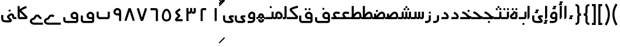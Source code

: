 SplineFontDB: 3.0
FontName: Metro
FullName: Metro
FamilyName: Metro
Weight: Regular
Copyright: Created by Khaled Hosny with FontForge 2.0 (http://fontforge.sf.net)
UComments: "2011-7-30: Created." 
Version: 000.100
ItalicAngle: 0
UnderlinePosition: -200
UnderlineWidth: 100
Ascent: 800
Descent: 200
LayerCount: 2
Layer: 0 0 "Back"  1
Layer: 1 0 "Fore"  0
NeedsXUIDChange: 1
XUID: [1021 398 194582295 711436]
FSType: 0
OS2Version: 0
OS2_WeightWidthSlopeOnly: 0
OS2_UseTypoMetrics: 1
CreationTime: 1312056181
ModificationTime: 1312214559
PfmFamily: 17
TTFWeight: 400
TTFWidth: 5
LineGap: 180
VLineGap: 0
OS2TypoAscent: 0
OS2TypoAOffset: 1
OS2TypoDescent: 0
OS2TypoDOffset: 1
OS2TypoLinegap: 180
OS2WinAscent: 0
OS2WinAOffset: 1
OS2WinDescent: 0
OS2WinDOffset: 1
HheadAscent: 0
HheadAOffset: 1
HheadDescent: 0
HheadDOffset: 1
OS2Vendor: 'PfEd'
Lookup: 1 8 0 "'init' Initial Forms in Arabic lookup 0"  {"'init' Initial Forms in Arabic lookup 0-1"  } ['init' ('DFLT' <'dflt' > 'arab' <'dflt' > ) ]
Lookup: 1 8 0 "'medi' Medial Forms in Arabic lookup 1"  {"'medi' Medial Forms in Arabic lookup 1-1"  } ['medi' ('DFLT' <'dflt' > 'arab' <'dflt' > ) ]
Lookup: 1 8 0 "'fina' Terminal Forms in Arabic lookup 2"  {"'fina' Terminal Forms in Arabic lookup 2-1"  } ['fina' ('DFLT' <'dflt' > 'arab' <'dflt' > ) ]
Lookup: 4 8 1 "'rlig' Required Ligatures in Arabic lookup 3"  {"'rlig' Required Ligatures in Arabic lookup 3-1"  } ['rlig' ('DFLT' <'dflt' > 'arab' <'dflt' > ) ]
MarkAttachClasses: 1
DEI: 91125
LangName: 1033 
Encoding: UnicodeBmp
Compacted: 1
UnicodeInterp: none
NameList: AGL without afii
DisplaySize: -96
AntiAlias: 1
FitToEm: 1
WinInfo: 84 12 6
BeginPrivate: 0
EndPrivate
BeginChars: 65538 149

StartChar: uni0661
Encoding: 1633 1633 0
Width: 520
VWidth: 0
Flags: W
VStem: 215 90<-82 478>
LayerCount: 2
Fore
SplineSet
215 478 m 1
 305 478 l 1
 305 -82 l 1
 215 -82 l 1
 215 478 l 1
EndSplineSet
EndChar

StartChar: uni0662
Encoding: 1634 1634 1
Width: 520
VWidth: 0
Flags: W
HStem: 387 89<232 378>
VStem: 142 90<-82 387>
LayerCount: 2
Fore
SplineSet
378 476 m 1
 378 387 l 1
 232 387 l 25
 232 -82 l 1
 142 -82 l 1
 142 386 l 2
 142 434 185 476 232 476 c 2
 378 476 l 1
EndSplineSet
EndChar

StartChar: uni0663
Encoding: 1635 1635 2
Width: 520
VWidth: 0
Flags: W
HStem: 233 90<146 216 306 371>
VStem: 59 90<-83 233 323 477> 146 3<233 323> 301 5<274 323> 371 90<323 477>
LayerCount: 2
Fore
SplineSet
371 477 m 1x98
 461 477 l 1
 461 322 l 2
 461 274 419 233 371 233 c 2
 301 233 l 1
 301 323 l 1
 371 323 l 2
 371 477 l 1x98
216 477 m 1
 306 477 l 1
 306 322 l 2
 306 274 263 233 215 233 c 2
 146 233 l 1
 146 323 l 1xb8
 215 323 l 2
 216 323 l 2
 216 477 l 1
59 477 m 1xd8
 149 477 l 1
 149 -83 l 1
 59 -83 l 1
 59 477 l 1xd8
EndSplineSet
EndChar

StartChar: uni0664
Encoding: 1636 1636 3
Width: 520
VWidth: -2256
Flags: W
HStem: -84 90<210 422>
VStem: 99 323
LayerCount: 2
Back
SplineSet
281.166 469.25 m 1
 334.666 396.876 l 1
 208.542 303.624 l 1
 302.478 239 l 2
 313.232 231.596 321.962 214.988 321.962 201.932 c 0
 321.962 194.146 318.358 182.643 313.916 176.25 c 2
 199.979 12.3125 l 2
 199.877 12.1562 199.709 11.9043 199.604 11.75 c 0
 198.564 10.3047 197.764 8.51758 196.791 6.875 c 2
 401.792 6.375 l 1
 401.604 -83.625 l 1
 155.666 -83.0625 l 2
 148.416 -83.0449 137.58 -79.8516 131.479 -75.9375 c 0
 116.904 -66.5898 105.9 -51.0156 101.479 -36.0625 c 0
 97.0527 -21.1094 97.7324 -7.42188 99.916 4.5625 c 0
 104.232 28.2891 114.451 47.3398 126.104 63.6875 c 2
 126.479 64.1875 l 1
 214.228 190.5 l 1
 142.791 239.688 l 2
 140.525 241.236 137.162 244.12 135.291 246.124 c 0
 128.623 253.308 122.51 259.92 116.541 269.188 c 0
 110.568 278.456 103.971 292.754 105.166 309.876 c 0
 106.357 326.996 115.193 340.832 123.166 349.624 c 0
 130.986 358.254 138.986 364.336 148.166 370.938 c 2
 148.354 371.062 l 2
 148.467 371.142 148.553 371.232 148.666 371.312 c 2
 281.166 469.25 l 1
EndSplineSet
Fore
SplineSet
293 475 m 1
 346 403 l 1
 201 296 l 17
 316 191 l 2
 333 176 334 145 319 127 c 2
 210 6 l 1
 422 6 l 1
 422 -84 l 1
 156 -84 l 2
 149 -84 138 -81 132 -77 c 0
 109 -62 94 -27 99 -2 c 0
 104 23 117 37 130 51 c 2
 222 154 l 1
 142 227 l 2
 127 242 110 260 106 290 c 0
 101 325 125 352 145 367 c 2
 293 475 l 1
EndSplineSet
EndChar

StartChar: uni0665
Encoding: 1637 1637 4
Width: 520
VWidth: 0
Flags: W
HStem: -94 84<186.421 332.615>
LayerCount: 2
Fore
SplineSet
184 429 m 0
 227 458 285 460 330 432 c 0
 370 407 396 366 418 316 c 0
 460 220 483 81 422 -14 c 0
 391 -62 333 -94 261 -94 c 0
 189 -94 131 -63 99 -16 c 0
 36 77 58 214 99 311 c 0
 120 361 146 404 184 429 c 0
259 369 m 0
 250 369 241 365 231 358 c 0
 218 349 193 318 176 278 c 0
 147 210 127 93 169 31 c 0
 186 6 209 -10 260 -10 c 0
 311 -10 334 7 351 33 c 0
 393 98 371 215 341 282 c 0
 323 322 299 352 286 360 c 0
 276 366 268 369 259 369 c 0
EndSplineSet
EndChar

StartChar: uni0666
Encoding: 1638 1638 5
Width: 520
VWidth: 0
Flags: W
HStem: 387 90<102 329>
VStem: 329 90<-82 386>
LayerCount: 2
Fore
SplineSet
102 477 m 1
 330 476 l 2
 378 476 419 434 419 386 c 2
 419 -82 l 1
 329 -82 l 1
 329 386 l 1
 102 387 l 1
 102 477 l 1
EndSplineSet
EndChar

StartChar: uni0667
Encoding: 1639 1639 6
Width: 520
VWidth: 0
Flags: W
LayerCount: 2
Fore
SplineSet
260 63 m 1
 126 482 l 1
 40 454 l 1
 198 -39 l 2
 208 -70 231 -82 260 -82 c 0
 288 -82 312 -70 322 -39 c 2
 480 454 l 1
 394 482 l 1
 260 63 l 1
EndSplineSet
EndChar

StartChar: uni0668
Encoding: 1640 1640 7
Width: 520
VWidth: 0
Flags: W
LayerCount: 2
Fore
SplineSet
260 337 m 1
 126 -82 l 1
 40 -54 l 1
 198 439 l 2
 208 470 231 482 260 482 c 0
 288 482 312 470 322 439 c 2
 480 -54 l 1
 394 -82 l 1
 260 337 l 1
EndSplineSet
EndChar

StartChar: uni0669
Encoding: 1641 1641 8
Width: 520
VWidth: 0
Flags: W
HStem: 158 90<200.006 334>
VStem: 334 90<-82 157 248 371.957>
LayerCount: 2
Fore
SplineSet
316 470 m 0
 367 454 424 396 424 324 c 2
 424 324 424 57 424 -82 c 1
 334 -82 l 1
 334 157 l 1
 233 158 l 2
 214 159 147 184 121 228 c 0
 71 311 96 403 171 450 c 0
 212 475 257 488 316 470 c 0
218 374 m 0
 169 347 175 248 243 248 c 2
 334 248 l 1
 334 324 l 18
 334 391 262 398 218 374 c 0
EndSplineSet
EndChar

StartChar: uni0627
Encoding: 1575 1575 9
Width: 191
VWidth: 0
Flags: W
HStem: 0 21G<50 74> 89 1<50 140>
VStem: 50 90<59.7382 560>
LayerCount: 2
Fore
SplineSet
51 560 m 1
 141 560 l 1
 140 89 l 1
 50 89 l 1
 51 560 l 1
50 0 m 1
 50 90 l 1
 140 90 l 1
 140 42 98 0 50 0 c 1
EndSplineSet
Substitution2: "'fina' Terminal Forms in Arabic lookup 2-1" uniFE8E
EndChar

StartChar: uni0633
Encoding: 1587 1587 10
Width: 817
VWidth: 0
Flags: W
HStem: -169 90<142 365> 0 90<451 521 611 677>
VStem: 52 90<-79 160> 451 4<0 90> 607 4<41 90> 677 90<90 320>
LayerCount: 2
Fore
SplineSet
677 320 m 1
 767 320 l 1
 767 89 l 2
 767 41 725 0 677 0 c 2
 607 0 l 1
 607 90 l 1
 677 90 l 29
 677 320 l 1
521 320 m 1
 611 320 l 1
 611 89 l 2
 611 41 569 0 521 0 c 2
 451 0 l 1
 451 90 l 1
 521 90 l 29
 521 320 l 1
365 322 m 1
 455 322 l 1
 455 -82 l 2
 455 -130 413 -170 365 -170 c 2
 138 -169 l 2
 87.8314229738 -169 52 -129 52 -77 c 2
 52 160 l 1
 142 160 l 1
 142 -79 l 17
 365 -79 l 1
 365 322 l 1
EndSplineSet
Substitution2: "'fina' Terminal Forms in Arabic lookup 2-1" uniFEB2
Substitution2: "'medi' Medial Forms in Arabic lookup 1-1" uniFEB4
Substitution2: "'init' Initial Forms in Arabic lookup 0-1" uniFEB3
EndChar

StartChar: uni0634
Encoding: 1588 1588 11
Width: 817
VWidth: 0
Flags: W
HStem: -169 90<142 365> 0 90<451 521 611 677> 390 90<448.481 527.519 612.481 690.519> 470 90<529.481 607.519>
VStem: 52 90<-79 160> 442 92<396.481 473.519> 451 4<0 90> 523 91<476.481 553.519> 606 91<396.481 473.519> 607 4<41 90> 677 90<90 320>
LayerCount: 2
Fore
SplineSet
651 480 m 0xe880
 652 480 l 0
 677 480 697 460 697 435 c 0
 697 410 677 390 652 390 c 0
 651 390 l 0
 626 390 606 410 606 435 c 0
 606 460 626 480 651 480 c 0xe880
488 480 m 0
 489 480 l 0
 514 480 534 460 534 435 c 0
 534 410 514 390 489 390 c 0
 488 390 l 0
 487 390 l 0
 462 390 442 410 442 435 c 0xec
 442 460 462 480 487 480 c 0
 488 480 l 0
569 560 m 0xd9
 594 560 614 540 614 515 c 0
 614 490 594 470 569 470 c 0
 568 470 l 0
 543 470 523 490 523 515 c 0
 523 540 543 560 568 560 c 0
 569 560 l 0xd9
EndSplineSet
Refer: 10 1587 N 1 0 0 1 0 0 2
Substitution2: "'fina' Terminal Forms in Arabic lookup 2-1" uniFEB6
Substitution2: "'medi' Medial Forms in Arabic lookup 1-1" uniFEB8
Substitution2: "'init' Initial Forms in Arabic lookup 0-1" uniFEB7
EndChar

StartChar: uni0635
Encoding: 1589 1589 12
Width: 893
VWidth: 0
Flags: W
HStem: -169 90<142 365> 0 90<411 425 537 750> 233 90<644.483 736.29>
VStem: 52 90<-79 160> 411 44<0 90> 750 90<90 220.649>
LayerCount: 2
Fore
SplineSet
365 236 m 1
 455 236 l 1
 455 -82 l 2
 455 -130 413 -170 365 -170 c 2
 138 -169 l 2
 88 -169 52 -129 52 -77 c 2
 52 160 l 1
 142 160 l 1
 142 -79 l 17
 365 -79 l 1
 365 236 l 1
693 323 m 0
 710 323 733 321 748 313 c 0
 808 288 838 230 840 148 c 1
 840 91 l 2
 840 41 797 0 749 0 c 2
 411 0 l 1
 411 90 l 1
 425 90 l 1
 468 149 511 212 560 258 c 0
 585 282 612 301 643 313 c 0
 659 319 676 323 693 323 c 0
750 145 m 0
 748 196 740 233 695 233 c 0
 689 233 682 232 675 229 c 0
 660 223 642 211 622 192 c 0
 595 167 567 130 537 90 c 1
 750 90 l 1
 750 108 750 127 750 145 c 0
EndSplineSet
Substitution2: "'fina' Terminal Forms in Arabic lookup 2-1" uniFEBA
Substitution2: "'medi' Medial Forms in Arabic lookup 1-1" uniFEBC
Substitution2: "'init' Initial Forms in Arabic lookup 0-1" uniFEBB
EndChar

StartChar: uni0636
Encoding: 1590 1590 13
Width: 893
VWidth: 0
Flags: W
HStem: -169 90<142 365> 0 90<411 425 537 750> 233 90<644.483 736.29> 309 90<449.481 527.519>
VStem: 52 90<-79 160> 411 44<0 90> 443 91<315.481 392.519> 750 90<90 220.649>
LayerCount: 2
Fore
SplineSet
489 399 m 0xdb
 514 399 534 379 534 354 c 0
 534 329 514 309 489 309 c 0
 488 309 l 0
 463 309 443 329 443 354 c 0
 443 379 463 399 488 399 c 0
 489 399 l 0xdb
EndSplineSet
Refer: 12 1589 N 1 0 0 1 0 0 2
Substitution2: "'fina' Terminal Forms in Arabic lookup 2-1" uniFEBE
Substitution2: "'medi' Medial Forms in Arabic lookup 1-1" uniFEC0
Substitution2: "'init' Initial Forms in Arabic lookup 0-1" uniFEBF
EndChar

StartChar: uni062C
Encoding: 1580 1580 14
Width: 499
VWidth: 0
Flags: W
HStem: -247 90<140.135 371> -125 90<213.481 292.519> 0 90<140.057 286>
VStem: 50 90<-156.697 -2.32254> 207 92<-118.519 -41.4806>
LayerCount: 2
Fore
SplineSet
253 -35 m 2
 254 -35 l 0
 279 -35 299 -55 299 -80 c 0
 299 -105 279 -125 254 -125 c 0
 253 -125 l 2
 252 -125 l 0
 227 -125 207 -105 207 -80 c 0
 207 -55 227 -35 252 -35 c 0
 253 -35 l 2
EndSplineSet
Refer: 15 1581 N 1 0 0 1 0 0 2
Substitution2: "'fina' Terminal Forms in Arabic lookup 2-1" uniFE9E
Substitution2: "'init' Initial Forms in Arabic lookup 0-1" uniFE9F
Substitution2: "'medi' Medial Forms in Arabic lookup 1-1" uniFEA0
EndChar

StartChar: uni062D
Encoding: 1581 1581 15
Width: 499
VWidth: 0
Flags: W
HStem: -247 90<140.135 371> 0 90<140.057 286>
VStem: 50 90<-156.697 -2.32254>
LayerCount: 2
Fore
SplineSet
165 306 m 1
 272 265 320 186 347 157 c 0
 371 131 393 116 405 116 c 2
 447 116 l 1
 447 74 l 2
 449 32 424 0 382 0 c 2
 166 0 l 2
 152 0 140 -11 140 -23 c 2
 140 -134 l 2
 140 -149 146 -157 166 -157 c 2
 166 -157 303 -157 371 -157 c 1
 371 -247 l 1
 166 -247 l 2
 103 -248 50 -196 50 -134 c 2
 50 -23 l 2
 50 42 93 90 166 90 c 2
 286 90 l 1
 284 92 282 94 280 96 c 0
 241 139 214 190 133 221 c 1
 165 306 l 1
EndSplineSet
Substitution2: "'fina' Terminal Forms in Arabic lookup 2-1" uniFEA2
Substitution2: "'init' Initial Forms in Arabic lookup 0-1" uniFEA3
Substitution2: "'medi' Medial Forms in Arabic lookup 1-1" uniFEA4
EndChar

StartChar: uni062E
Encoding: 1582 1582 16
Width: 499
VWidth: 0
Flags: W
HStem: -247 90<140.135 371> 0 90<140.057 286> 237 90<282.481 360.519>
VStem: 50 90<-156.697 -2.32254> 276 91<243.481 320.519>
LayerCount: 2
Fore
SplineSet
321 327 m 0
 322 327 l 0
 347 327 367 307 367 282 c 0
 367 257 347 237 322 237 c 0
 321 237 l 0
 296 237 276 257 276 282 c 0
 276 307 296 327 321 327 c 0
EndSplineSet
Refer: 15 1581 N 1 0 0 1 0 0 2
Substitution2: "'fina' Terminal Forms in Arabic lookup 2-1" uniFEA6
Substitution2: "'init' Initial Forms in Arabic lookup 0-1" uniFEA7
Substitution2: "'medi' Medial Forms in Arabic lookup 1-1" uniFEA8
EndChar

StartChar: uni0639
Encoding: 1593 1593 17
Width: 421
VWidth: 0
Flags: W
HStem: -247 90<140.135 371> 0 90<140.057 166 266 371>
VStem: 50 90<-156.697 -2.32254>
LayerCount: 2
Fore
SplineSet
371 0 m 1
 166 0 l 2
 152 0 140 -11 140 -23 c 2
 140 -134 l 2
 140 -149 146 -157 166 -157 c 2
 371 -157 l 1
 371 -247 l 1
 166 -247 l 1
 103 -248 50 -196 50 -134 c 2
 50 -23 l 2
 50 42 93 90 166 90 c 2
 371 90 l 1
 371 0 l 1
233 285 m 0
 258 287 285 283 314 275 c 0
 329 271 345 265 361 258 c 1
 325 175 l 1
 312 180 301 185 290 188 c 0
 262 196 240 197 227 194 c 0
 214 191 211 188 210 185 c 0
 209 182 206 173 213 154 c 0
 220 135 237 108 266 76 c 1
 200 15 l 1
 165 53 142 88 129 123 c 0
 116 158 114 193 129 224 c 0
 144 255 176 275 208 282 c 0
 216 284 225 284 233 285 c 0
EndSplineSet
Substitution2: "'medi' Medial Forms in Arabic lookup 1-1" uniFECC
Substitution2: "'init' Initial Forms in Arabic lookup 0-1" uniFECB
Substitution2: "'fina' Terminal Forms in Arabic lookup 2-1" uniFECA
EndChar

StartChar: uni063A
Encoding: 1594 1594 18
Width: 421
VWidth: 0
Flags: W
HStem: -247 90<140.135 371> 0 90<140.057 166 266 371> 315 90<137.481 215.519>
VStem: 50 90<-156.697 -2.32254> 131 91<321.481 398.519>
LayerCount: 2
Fore
SplineSet
177 405 m 0xe8
 202 405 222 385 222 360 c 0
 222 335 202 315 177 315 c 0
 176 315 l 0
 151 315 131 335 131 360 c 0
 131 385 151 405 176 405 c 0
 177 405 l 0xe8
EndSplineSet
Refer: 17 1593 N 1 0 0 1 0 0 2
Substitution2: "'medi' Medial Forms in Arabic lookup 1-1" uniFED0
Substitution2: "'init' Initial Forms in Arabic lookup 0-1" uniFECF
Substitution2: "'fina' Terminal Forms in Arabic lookup 2-1" uniFECE
EndChar

StartChar: uniFEBB
Encoding: 65211 65211 19
Width: 601
VWidth: 0
Flags: W
HStem: 0 90<0 73 136 150.117 248 461> 84 6<73 136> 233 90<355.483 447.29>
VStem: 73 90<84 236> 461 90<90 220.649>
LayerCount: 2
Fore
SplineSet
404 323 m 0xb8
 421 323 444 321 459 313 c 0
 519 288 549 230 551 148 c 1
 551 91 l 2
 551 41 508 0 460 0 c 2
 0 0 l 1
 0 90 l 1
 136 90 l 1
 179 149 222 212 271 258 c 0
 296 282 323 301 354 313 c 0
 370 319 387 323 404 323 c 0xb8
461 145 m 0
 459 196 451 233 406 233 c 0
 400 233 393 232 386 229 c 0
 371 223 353 211 333 192 c 0
 306 167 278 130 248 90 c 1
 461 90 l 1
 461 108 461 127 461 145 c 0
73 236 m 1
 163 236 l 1
 163 84 l 1
 73 84 l 1x78
 73 236 l 1
EndSplineSet
EndChar

StartChar: uniFEBF
Encoding: 65215 65215 20
Width: 601
VWidth: 0
Flags: W
HStem: 0 90<0 73 136 150.117 248 461> 84 6<73 136> 233 90<355.483 447.29> 310 92<157.347 234.653>
VStem: 73 90<84 236> 150 92<317.347 394.653> 461 90<90 220.649>
LayerCount: 2
Fore
SplineSet
196 402 m 0x16
 221 402 242 381 242 356 c 0
 242 331 221 310 196 310 c 0
 171 310 150 331 150 356 c 0
 150 381 171 402 196 402 c 0x16
EndSplineSet
Refer: 19 65211 N 1 0 0 1 0 0 2
EndChar

StartChar: uniFEDB
Encoding: 65243 65243 21
Width: 528
VWidth: 84
Flags: W
HStem: 0 90<0 384> 482 90<367.117 471>
LayerCount: 2
Fore
SplineSet
463 572 m 0
 468 572 473 572 478 572 c 1
 471 482 l 1
 473 482 455 480 434 476 c 0
 413 472 387 466 359 458 c 0
 305 442 245 420 210 399 c 1
 211 396 213 393 215 391 c 2
 216 390 l 1
 217 389 l 1
 454 147 l 1
 466 135 472 123 475 111 c 0
 479 98 480 83 477 67 c 0
 474 51 466 33 451 20 c 0
 436 7 414 0 393 0 c 2
 0 0 l 1
 0 90 l 1
 384 90 l 1
 153 326 l 1
 129 349 118 377 118 405 c 0
 118 419 121 434 130 449 c 0
 137 460 150 472 165 477 c 1
 213 505 276 527 334 544 c 0
 364 553 393 560 417 565 c 0
 435 569 449 571 463 572 c 0
EndSplineSet
EndChar

StartChar: uniFED6
Encoding: 65238 65238 22
Width: 622
VWidth: 0
Flags: W
HStem: -170 90<144.974 532> 0 90<399.842 532> 389 90<295.481 373.519 456.053 532.947>
VStem: 50 90<-75.0262 156> 289 91<395.481 472.519> 449 91<394.481 471.519> 532 90<-80 0 90 208.965>
LayerCount: 2
Fore
SplineSet
335 479 m 0xf8
 360 479 380 459 380 434 c 0
 380 409 360 389 335 389 c 0
 334 389 l 0
 309 389 289 409 289 434 c 0
 289 459 309 479 334 479 c 0
 335 479 l 0xf8
494 478 m 0
 495 478 l 0
 520 478 540 458 540 433 c 0
 540 408 520 388 495 388 c 0
 494 388 l 0
 469 388 449 408 449 433 c 0xfc
 449 458 469 478 494 478 c 0
EndSplineSet
Refer: 136 1647 N 1 0 0 1 0 0 2
EndChar

StartChar: uniFE9F
Encoding: 65183 65183 23
Width: 527
VWidth: 0
Flags: W
HStem: -163 90<239.481 317.519> 0 90<0 312> 245 87<99.2299 148.6>
VStem: 233 91<-156.519 -79.4806>
LayerCount: 2
Fore
SplineSet
279 -73 m 0
 304 -73 324 -93 324 -118 c 0
 324 -143 304 -163 279 -163 c 0
 278 -163 l 0
 253 -163 233 -143 233 -118 c 0
 233 -93 253 -73 278 -73 c 0
 279 -73 l 0
EndSplineSet
Refer: 24 65187 N 1 0 0 1 0 0 2
EndChar

StartChar: uniFEA3
Encoding: 65187 65187 24
Width: 527
VWidth: 0
Flags: W
HStem: 0 90<0 312> 245 87<99.2299 148.6>
LayerCount: 2
Fore
SplineSet
101 332 m 1
 136 323 190 310 244 272 c 0
 295 236 335 189 368 160 c 0
 394 137 417 123 432 123 c 2
 477 123 l 1
 477 80 l 2
 477 33 454 0 409 0 c 2
 409 0 136 0 0 0 c 1
 0 90 l 1
 312 90 l 1
 311 91 309 92 308 93 c 0
 269 128 230 172 192 199 c 0
 153 227 115 236 79 245 c 1
 101 332 l 1
EndSplineSet
EndChar

StartChar: uniFEA7
Encoding: 65191 65191 25
Width: 527
VWidth: 0
Flags: W
HStem: 0 90<0 312> 245 87<99.2299 148.6> 310 90<321.481 400.519>
VStem: 315 92<316.481 393.519>
LayerCount: 2
Fore
SplineSet
361 400 m 0xb0
 362 400 l 0
 387 400 407 380 407 355 c 0
 407 330 387 310 362 310 c 0
 361 310 l 0
 360 310 l 0
 335 310 315 330 315 355 c 0
 315 380 335 400 360 400 c 0
 361 400 l 0xb0
EndSplineSet
Refer: 24 65187 N 1 0 0 1 0 0 2
EndChar

StartChar: uni0628
Encoding: 1576 1576 26
Width: 664
VWidth: -468
Flags: W
HStem: -151 90<294.481 372.519> 0 90<147.828 524>
VStem: 50 90<102.977 320> 288 91<-144.519 -67.4806> 524 90<90 320>
LayerCount: 2
Fore
SplineSet
333 -61 m 0
 334 -61 l 0
 359 -61 379 -81 379 -106 c 0
 379 -131 359 -151 334 -151 c 0
 333 -151 l 0
 308 -151 288 -131 288 -106 c 0
 288 -81 308 -61 333 -61 c 0
EndSplineSet
Refer: 30 1646 N 1 0 0 1 0 0 2
Substitution2: "'fina' Terminal Forms in Arabic lookup 2-1" uniFE90
Substitution2: "'init' Initial Forms in Arabic lookup 0-1" uniFE91
Substitution2: "'medi' Medial Forms in Arabic lookup 1-1" uniFE92
EndChar

StartChar: uni062A
Encoding: 1578 1578 27
Width: 664
VWidth: -468
Flags: W
HStem: 0 90<147.828 524> 393 90<216.481 255 256 294.519 370.481 449.519>
VStem: 50 90<102.977 320> 364 92<399.481 476.519> 524 90<90 320>
LayerCount: 2
Fore
SplineSet
410 483 m 0
 411 483 l 0
 436 483 456 463 456 438 c 0
 456 413 436 393 411 393 c 0
 410 393 l 0
 409 393 l 0
 384 393 364 413 364 438 c 0
 364 463 384 483 409 483 c 0
 410 483 l 0
256 482 m 0
 256 483 l 0
 281 483 301 463 301 438 c 0
 301 413 281 392 256 392 c 0
 255 392 l 0
 230 392 210 413 210 438 c 0
 210 463 230 483 255 483 c 0
 256 482 l 0
EndSplineSet
Refer: 30 1646 N 1 0 0 1 0 0 2
Substitution2: "'fina' Terminal Forms in Arabic lookup 2-1" uniFE96
Substitution2: "'init' Initial Forms in Arabic lookup 0-1" uniFE97
Substitution2: "'medi' Medial Forms in Arabic lookup 1-1" uniFE98
EndChar

StartChar: uni062B
Encoding: 1579 1579 28
Width: 664
VWidth: -468
Flags: W
HStem: 0 90<147.828 524> 393 90<216.481 255 256 294.519 370.481 449.519> 473 90<291.481 370.519>
VStem: 50 90<102.977 320> 285 92<479.481 556.519> 364 92<399.481 476.519> 524 90<90 320>
LayerCount: 2
Fore
SplineSet
410 483 m 0xd6
 411 483 l 0
 436 483 456 463 456 438 c 0
 456 413 436 393 411 393 c 0
 410 393 l 0
 409 393 l 0
 384 393 364 413 364 438 c 0
 364 463 384 483 409 483 c 0
 410 483 l 0xd6
256 482 m 0
 256 483 l 0
 281 483 301 463 301 438 c 0
 301 413 281 392 256 392 c 0
 255 392 l 0
 230 392 210 413 210 438 c 0
 210 463 230 483 255 483 c 0
 256 482 l 0
331 563 m 0xba
 332 563 l 0
 357 563 377 543 377 518 c 0
 377 493 357 473 332 473 c 0
 331 473 l 0
 330 473 l 0
 305 473 285 493 285 518 c 0
 285 543 305 563 330 563 c 0
 331 563 l 0xba
EndSplineSet
Refer: 30 1646 N 1 0 0 1 0 0 2
Substitution2: "'fina' Terminal Forms in Arabic lookup 2-1" uniFE9A
Substitution2: "'init' Initial Forms in Arabic lookup 0-1" uniFE9B
Substitution2: "'medi' Medial Forms in Arabic lookup 1-1" uniFE9C
EndChar

StartChar: uni0629
Encoding: 1577 1577 29
Width: 420
VWidth: 654
Flags: W
HStem: 0 90<139.82 280> 388 90<131.481 209.519 286.053 362.947>
VStem: 125 91<394.481 471.519> 279 91<395.481 472.519> 280 90<90 281>
LayerCount: 2
Fore
SplineSet
325 479 m 0xf0
 350 479 370 459 370 434 c 0
 370 409 350 389 325 389 c 0
 324 389 l 0
 299 389 279 409 279 434 c 0
 279 459 299 479 324 479 c 0
 325 479 l 0xf0
170 478 m 0
 171 478 l 0
 196 478 216 458 216 433 c 0
 216 408 196 388 171 388 c 0
 170 388 l 0
 145 388 125 408 125 433 c 0
 125 458 145 478 170 478 c 0
EndSplineSet
Refer: 78 1607 N 1 0 0 1 0 0 2
Substitution2: "'fina' Terminal Forms in Arabic lookup 2-1" uniFE94
EndChar

StartChar: uni066E
Encoding: 1646 1646 30
Width: 664
VWidth: -468
Flags: W
HStem: 0 90<147.828 524>
VStem: 50 90<102.977 320> 524 90<90 320>
LayerCount: 2
Fore
SplineSet
140 320 m 1
 140 137 l 2
 140 100 178 90 197 90 c 2
 524 90 l 1
 524 320 l 1
 614 320 l 1
 614 91 l 2
 614 44 575 1 523 0 c 2
 193 0 l 2
 124 0 50 39 50 137 c 2
 50 320 l 1
 140 320 l 1
EndSplineSet
EndChar

StartChar: uniFEEB
Encoding: 65259 65259 31
Width: 524
VWidth: 0
Flags: W
HStem: 0 21G<0 399> 45 45<67 157 225 315> 236 11<160 200>
VStem: 67 90<45 155.039> 225 90<47 155.016> 383 91<90 176.25>
LayerCount: 2
Fore
SplineSet
157 326 m 1
 200 326 273 328 342 299 c 0
 411 270 474 200 474 88 c 0
 474 65 467 41 450 23 c 0
 433 6 409 0 389 0 c 1
 0 0 l 1
 0 90 l 1
 383 90 l 1
 382 171 353 197 308 216 c 0
 263 235 200 236 157 236 c 1
 157 326 l 1
189 247 m 0
 218 247 248 239 273 219 c 0
 298 199 314 165 315 128 c 2
 315 128 315 74 315 47 c 1
 225 47 l 1
 225 126 l 2
 225 148.98828125 210.881835938 157 190 157 c 0
 169.400390625 157 157 148.606445312 157 127 c 2
 157 45 l 1
 67 45 l 1
 67 127 l 2
 67 163 82 197 106 217 c 0
 130 238 160 247 189 247 c 0
EndSplineSet
EndChar

StartChar: uniFEEC
Encoding: 65260 65260 32
Width: 390
VWidth: 0
Flags: W
HStem: -157 90<165.688 231.543> 0 90<1 75 165 233 323 390> 45 45<75 165 233 323> 157 90<165.688 231.543>
VStem: 1 74<0 45> 165 68<-59 43> 323 67<0 43>
LayerCount: 2
Fore
SplineSet
197 -157 m 0xbe
 226 -157 256 -149 281 -129 c 0
 306 -109 322 -75 323 -38 c 2
 323 -38 323 16 323 43 c 1
 233 43 l 1
 233 -36 l 2
 233 -59 219 -67 198 -67 c 0
 177 -67 165 -59 165 -37 c 2
 165 45 l 1
 75 45 l 1
 75 -37 l 2
 75 -73 90 -107 114 -127 c 0
 138 -148 168 -157 197 -157 c 0xbe
197 247 m 0
 226 247 256 239 281 219 c 0
 306 199 322 165 323 128 c 2
 323 128 323 74 323 47 c 1
 233 47 l 1
 233 126 l 2
 233 149 219 157 198 157 c 0
 177 157 165 149 165 127 c 2
 165 45 l 1
 75 45 l 1
 75 127 l 2
 75 163 90 197 114 217 c 0
 138 238 168 247 197 247 c 0
390 90 m 1xde
 390 0 l 1
 1 0 l 1xde
 0 90 l 1xbe
 390 90 l 1xde
EndSplineSet
EndChar

StartChar: uniFED2
Encoding: 65234 65234 33
Width: 691
VWidth: -480
Flags: W
HStem: -170 90<150.623 601.002> -1 91<466.981 601> 226 91<474.744 584.388> 393 90<369.481 447.519>
VStem: 52 90<-73.0656 82> 363 91<399.481 476.519> 601 90<-80 0 90 208.525>
LayerCount: 2
Fore
SplineSet
409 483 m 0
 434 483 454 463 454 438 c 0
 454 413 434 393 409 393 c 0
 408 393 l 0
 383 393 363 413 363 438 c 0
 363 463 383 483 408 483 c 0
 409 483 l 0
EndSplineSet
Refer: 137 1697 N 1 0 0 1 0 0 2
EndChar

StartChar: uniFC37
Encoding: 64567 64567 34
Width: 525
VWidth: -1730
Flags: W
HStem: 0 90<146 368>
VStem: 56 90<90.968 313 415 562>
LayerCount: 2
Fore
SplineSet
414 570 m 1
 444 485 l 1
 371 459 278 418 222 370 c 2
 220 368 l 1
 218 367 l 2
 216 366 l 0
 216 365 218 360 227 354 c 2
 230 352 l 1
 232 350 l 1
 450 136 l 1
 472 116 480 90 473 59 c 0
 469 43 459 27 443 16 c 0
 427 5 408 0 389 0 c 2
 147 0 l 2
 121 0 95 11 78 29 c 0
 61 47 56 70 56 92 c 1
 56 93 l 1
 50 562 l 1
 140 563 l 1
 142 415 l 1
 148 424 155 432 163 438 c 1
 236 501 337 542 414 570 c 1
143 313 m 1
 146 93 l 1
 146 92 l 1
 146 91 146 91 146 90 c 0
 147 90 l 1
 368 90 l 1
 171 284 l 2
 160 292 150 302 143 313 c 1
384 75 m 2
 386 72 l 2
 385 73 384 75 384 75 c 2
EndSplineSet
Ligature2: "'rlig' Required Ligatures in Arabic lookup 3-1" uniFEDB uniFE8E
EndChar

StartChar: uni0643
Encoding: 1603 1603 35
Width: 510
VWidth: 0
Flags: W
HStem: 0 90<98 370> 238 66<134 189> 332 66<248 298>
VStem: 98 10<0 90> 134 139<240.028 303.5> 165 133<333.25 395.972> 370 90<90 560>
LayerCount: 2
Fore
SplineSet
370 560 m 1xf2
 460 560 l 1
 460 89 l 2
 460 41 418 0 370 0 c 2
 98 0 l 1
 98 90 l 1
 370 90 l 2
 370 560 l 1xf2
50 90 m 1
 108 90 l 1
 108 0 l 1
 98 0 l 1
 50 90 l 1
EndSplineSet
Refer: 142 -1 N 1 0 0 1 216 238 2
Substitution2: "'fina' Terminal Forms in Arabic lookup 2-1" uniFEDA
Substitution2: "'init' Initial Forms in Arabic lookup 0-1" uniFEDB
Substitution2: "'medi' Medial Forms in Arabic lookup 1-1" uniFEDC
EndChar

StartChar: uni0644
Encoding: 1604 1604 36
Width: 502
VWidth: 0
Flags: W
HStem: -160 90<140 362>
VStem: 50 90<-70 90> 362 90<-70 557>
LayerCount: 2
Fore
SplineSet
362 557 m 1
 452 557 l 1
 452 -71 l 2
 452 -119 411 -160 363 -160 c 2
 140 -160 l 2
 92 -160 50 -118 50 -70 c 2
 50 90 l 1
 140 90 l 1
 140 -70 l 1
 362 -70 l 25
 362 557 l 1
EndSplineSet
Substitution2: "'fina' Terminal Forms in Arabic lookup 2-1" uniFEDE
Substitution2: "'init' Initial Forms in Arabic lookup 0-1" uniFEDF
Substitution2: "'medi' Medial Forms in Arabic lookup 1-1" uniFEE0
EndChar

StartChar: uni062F
Encoding: 1583 1583 37
Width: 413
VWidth: 0
Flags: W
HStem: 0 90<50 273>
VStem: 273 90<90 155.077>
LayerCount: 2
Fore
SplineSet
179 321 m 1
 260 283 308 237 334 193 c 0
 360 149 363 108 363 88 c 0
 363 63 354 38 335 21 c 0
 316 4 293 0 273 0 c 2
 50 0 l 1
 50 90 l 1
 273 90 l 2
 273 101 272 121 257 147 c 0
 241 173 210 207 141 239 c 1
 179 321 l 1
EndSplineSet
Substitution2: "'fina' Terminal Forms in Arabic lookup 2-1" uniFEAA
EndChar

StartChar: uni0649
Encoding: 1609 1609 38
Width: 552
VWidth: 0
Flags: W
HStem: -160 90<159.201 399.002> 77 91<395.411 502>
VStem: 50 90<-50.4022 162>
LayerCount: 2
Fore
SplineSet
402 168 m 1
 403 168 l 1
 502 167 l 1
 502 77 l 1
 404 78 l 2
 400 78 397 77 394 77 c 1
 404 65 417 49 432 33 c 0
 446 18 460 3 472 -13 c 0
 484 -29 496 -46 499 -73 c 0
 500 -86 497 -103 489 -116 c 0
 481 -129 468 -138 456 -144 c 0
 431 -156 404 -159 367 -160 c 2
 366 -160 l 1
 295 -159 228 -164 169 -150 c 0
 139 -143 110 -130 88 -105 c 0
 66 -80 53 -46 50 -8 c 2
 50 -6 l 1
 50 -5 l 1
 50 162 l 1
 140 162 l 1
 140 -2 l 1
 142 -25 148 -37 155 -44 c 0
 162 -52 171 -58 190 -62 c 0
 227 -71 291 -69 365 -70 c 0
 366 -70 l 0
 381 -70 391 -68 400 -67 c 1
 392 -56 379 -43 366 -29 c 0
 339 -1 308 23 294 68 c 0
 290 79 288 94 292 109 c 0
 296 124 307 138 319 146 c 0
 342 163 367 166 400 168 c 2
 402 168 l 1
EndSplineSet
Substitution2: "'fina' Terminal Forms in Arabic lookup 2-1" uniFEF0
EndChar

StartChar: uniFEF0
Encoding: 65264 65264 39
Width: 502
VWidth: 0
Flags: W
HStem: -160 90<159.201 399.002> 77 91<395.411 502>
VStem: 50 90<-50.4022 162>
LayerCount: 2
Back
SplineSet
140 209 m 1xb8
 140 61 l 2
 140 60 l 0
 140 36 150 21 172 6 c 0
 194 -9 227 -20 259 -20 c 2
 358 -20 l 2
 359 -20 l 2
 359 96 l 1
 449 96 l 1
 449 -21 l 2
 449 -69 406 -110 358 -110 c 2
 259 -110 l 2
 258 -110 l 0
 210 -109 161 -96 121 -69 c 0
 81 -42 50 5 50 61 c 0
 50 209 l 1
 140 209 l 1xb8
320 141 m 1xd8
 535 141 l 1
 535 51 l 1
 320 51 l 1
 320 141 l 1xd8
90 124.75 m 1
 90.75 2.5625 l 2
 91.6992 -21.7461 97.1406 -33.0547 103.625 -40.625 c 0
 110.172 -48.2695 120.547 -54.6035 139.375 -59.4375 c 0
 176.469 -68.9629 240.912 -67.4844 313.876 -68.5625 c 1
 359.864 -65.0312 366.656 -46.4434 367.312 -33.1875 c 0
 367.972 -19.8398 363.066 -3.79297 327.938 0 c 1
 337.562 89.4375 l 1
 410.276 81.5879 460.188 23.0254 457.188 -37.625 c 0
 454.188 -98.2734 398.804 -152.838 319.438 -158.5 c 2
 317.5 -158.625 l 1
 315.5 -158.562 l 2
 244.604 -157.439 177.16 -162.01 117 -146.562 c 0
 86.9199 -138.838 57.2109 -124.756 35.3125 -99.1875 c 0
 13.4141 -73.6191 2.12109 -38.9648 0.75 0.0625 c 2
 0.75 0.6875 l 1
 0.75 1.375 l 1
 0 124.25 l 1
 90 124.75 l 1
324.438 89.75 m 1
 532.438 89.75 l 1
 532.438 -0.25 l 1
 324.438 -0.25 l 1
 324.438 89.75 l 1
EndSplineSet
Fore
SplineSet
402 168 m 1
 403 168 l 1
 502 167 l 1
 502 77 l 1
 404 78 l 2
 400 78 397 77 394 77 c 1
 404 65 417 49 432 33 c 0
 446 18 460 3 472 -13 c 0
 484 -29 496 -46 499 -73 c 0
 500 -86 497 -103 489 -116 c 0
 481 -129 468 -138 456 -144 c 0
 431 -156 404 -159 367 -160 c 2
 366 -160 l 1
 295 -159 228 -164 169 -150 c 0
 139 -143 110 -130 88 -105 c 0
 66 -80 53 -46 50 -8 c 2
 50 -6 l 1
 50 -5 l 1
 50 162 l 1
 140 162 l 1
 140 -2 l 1
 142 -25 148 -37 155 -44 c 0
 162 -52 171 -58 190 -62 c 0
 227 -71 291 -69 365 -70 c 0
 366 -70 l 0
 381 -70 391 -68 400 -67 c 1
 392 -56 379 -43 366 -29 c 0
 339 -1 308 23 294 68 c 0
 290 79 288 94 292 109 c 0
 296 124 307 138 319 146 c 0
 342 163 367 166 400 168 c 2
 402 168 l 1
EndSplineSet
EndChar

StartChar: uniFEE3
Encoding: 65251 65251 40
Width: 447
VWidth: 0
Flags: W
HStem: 0 90<0 83 172 298.071>
VStem: 83 89<90 236.659>
LayerCount: 2
Fore
SplineSet
216 332 m 0
 245 332 275 322 302 305 c 1
 302 306 l 1
 302 305 l 1
 334 284 359 253 377 215 c 0
 395 177 407 131 387 86 c 1
 387 85 l 1
 386 85 l 1
 365 37 319 12 279 5 c 0
 239 -2 200 1 171 0 c 1
 171 66 l 1
 160 29 122 0 82 0 c 2
 0 0 l 1
 0 90 l 1
 28 90 55 90 83 90 c 25
 83 208 l 2
 83 261 122 304 165 322 c 0
 181 329 198 332 216 332 c 0
253 230 m 0
 215 254 173 244 173 199 c 2
 172 90 l 1
 206 91 239 90 262 94 c 0
 288 98 295 103 305 123 c 0
 308 130 308 152 296 176 c 0
 284 200 263 224 253 230 c 0
EndSplineSet
EndChar

StartChar: uniFECB
Encoding: 65227 65227 41
Width: 446
VWidth: 0
Flags: W
HStem: 0 90<0 113 211.227 396> 238 90<163.242 338.615>
LayerCount: 2
Fore
SplineSet
210 328 m 0
 256 330 310 322 368 304 c 1
 341 218 l 1
 290 234 246 240 215 238 c 0
 184 236 168 227 163 221 c 0
 158 215 155 209 164 184 c 0
 172 162 194 129 230 90 c 1
 396 90 l 1
 396 0 l 1
 0 0 l 1
 0 90 l 1
 113 90 l 1
 98 112 88 133 80 154 c 0
 64 198 67 246 95 279 c 0
 123 312 164 326 210 328 c 0
EndSplineSet
EndChar

StartChar: uniFC8E
Encoding: 64654 64654 42
Width: 700
VWidth: 0
Flags: W
HStem: -140 90<160.2 404.42> 0 90<610 700> 165 90<443.469 508.816> 326 90<370.481 449.519>
VStem: 51 90<-30.4022 183> 364 92<332.481 409.519> 519 91<90 160.756>
LayerCount: 2
Fore
SplineSet
502 255 m 0
 531 254 562 240 581 215 c 0
 602 187 609 149 609 104 c 1
 610 90 l 2
 700 90 l 1
 700 0 l 1
 610 0 l 2
 563 0 521 40 520 87 c 1
 520 88 l 2
 519 101 l 2
 519 102 l 0
 519 103 l 0
 520 138 513 156 509 161 c 0
 505 166 506 166 496 165 c 0
 476 164 429 139 389 104 c 1
 391 101 392 98 395 94 c 0
 409 76 437 49 461 24 c 0
 473 11 484 -1 494 -16 c 0
 504 -31 515 -54 506 -81 c 0
 497 -108 472 -123 450 -130 c 0
 428 -137 402 -139 368 -140 c 0
 367 -140 l 0
 366 -140 l 0
 295 -139 229 -144 170 -130 c 0
 140 -123 111 -110 89 -85 c 0
 67 -60 54 -26 51 12 c 0
 51 13 51 14 51 15 c 2
 50 183 l 1
 140 183 l 1
 141 18 l 2
 143 -6 148 -17 155 -24 c 0
 162 -32 172 -38 191 -42 c 0
 228 -51 292 -49 366 -50 c 0
 382 -50 395 -48 405 -47 c 1
 402 -44 399 -41 396 -38 c 0
 375 -16 347 9 324 39 c 0
 313 54 302 70 298 92 c 0
 294 114 302 144 320 162 c 0
 320 163 l 0
 370 210 426 251 490 255 c 0
 494 255 498 255 502 255 c 0
410 416 m 0
 411 416 l 0
 436 416 456 396 456 371 c 0
 456 346 436 326 411 326 c 0
 410 326 l 0
 409 326 l 0
 384 326 364 346 364 371 c 0
 364 396 384 416 409 416 c 0
 410 416 l 0
EndSplineSet
LCarets2: 1 0 
Ligature2: "'rlig' Required Ligatures in Arabic lookup 3-1" uniFEE8 uniFEF0
EndChar

StartChar: braceright
Encoding: 125 125 43
Width: 341
VWidth: 0
Flags: W
HStem: -251 90<51 108.526> 155 90<234.475 290> 560 90<52 109.62>
VStem: 125 90<-144.573 118 119 146.384 260.425 544.619>
LayerCount: 2
Fore
SplineSet
51 650 m 1
 99 651 143 639 174 608 c 0
 205 577 215 533 215 484 c 2
 215 316 l 1
 215 315 l 2
 215 282 224 269 234 260 c 0
 244 251 262 245 290 245 c 0
 291 155 l 2
 290 155 l 0
 259 155 238 149 228 143 c 0
 218 137 215 136 215 117 c 0
 215 116 l 2
 216 -88 l 1
 216 -137 201 -181 170 -210 c 0
 139 -239 95 -252 50 -251 c 1
 51 -161 l 1
 82 -161 99 -154 109 -145 c 0
 119 -136 126 -120 126 -88 c 2
 125 117 l 1
 125 118 l 1
 126 119 l 1
 127 152 140 184 162 205 c 1
 138 233 125 271 125 315 c 2
 125 484 l 2
 125 521 118 537 110 545 c 0
 102 553 87 560 52 560 c 1
 51 650 l 1
EndSplineSet
EndChar

StartChar: braceleft
Encoding: 123 123 44
Width: 341
VWidth: 0
Flags: W
HStem: -250 90<232.474 290> 155 90<51 106.525> 560 90<231.38 289>
VStem: 125 90<-144.573 146.384 260.426 545.618>
CounterMasks: 1 e0
LayerCount: 2
Fore
SplineSet
290 650 m 0
 289 560 l 1
 254 560 239 554 231 546 c 0
 223 538 215 521 215 484 c 2
 215 316 l 1
 215 315 l 2
 215 271 202 233 178 205 c 1
 200 184 214 152 215 119 c 2
 215 118 l 1
 214 -88 l 2
 214 -120 222 -136 232 -145 c 0
 242 -154 259 -160 290 -160 c 1
 291 -250 l 1
 246 -251 202 -239 171 -210 c 0
 140 -181 124 -137 124 -88 c 2
 125 117 l 2
 125 136 123 137 113 143 c 0
 103 149 81 155 51 155 c 0
 50 155 l 2
 51 245 l 2
 79 245 97 251 107 260 c 0
 117 269 125 283 125 316 c 2
 125 484 l 2
 125 533 136 578 167 609 c 0
 198 640 242 651 290 650 c 0
EndSplineSet
EndChar

StartChar: parenleft
Encoding: 40 40 45
Width: 319
VWidth: 0
Flags: W
LayerCount: 2
Fore
SplineSet
189.25 671 m 1
 266.25 624 l 1
 95.25 346 93.25 70 269.25 -228 c 1
 191.25 -274 l 1
 2.25 46 4.25 369 189.25 671 c 1
EndSplineSet
EndChar

StartChar: parenright
Encoding: 41 41 46
Width: 319
VWidth: 0
Flags: W
LayerCount: 2
Fore
SplineSet
130 671 m 1
 315 369 317 46 128 -274 c 1
 50 -228 l 1
 226 70 224 346 53 624 c 1
 130 671 l 1
EndSplineSet
EndChar

StartChar: bracketleft
Encoding: 91 91 47
Width: 266
VWidth: 0
Flags: W
HStem: -253 90<140 214> 556 90<140 214>
VStem: 50 164<-253 -163 556 646> 50 90<-163 556>
LayerCount: 2
Fore
SplineSet
51 646 m 1xe0
 96 646 l 1
 214 646 l 1
 214 556 l 1xe0
 140 556 l 1
 140 -163 l 1xd0
 172 -163 206 -163 216 -163 c 1
 214 -253 l 1xe0
 211 -253 101 -253 97 -253 c 2
 50 -255 l 1xd0
 50 -208 l 1
 50 601 l 1
 51 646 l 1xe0
EndSplineSet
EndChar

StartChar: bracketright
Encoding: 93 93 48
Width: 266
VWidth: 0
Flags: W
HStem: -249 90<52 126> 559 90<53 126>
VStem: 52 164<-249 -159 559 649> 126 90<-159 558>
LayerCount: 2
Fore
SplineSet
216 650 m 1xd0
 216 604 l 1
 216 -204 l 1
 216 -249 l 1
 171 -249 l 1
 52 -249 l 1
 52 -159 l 1xe0
 126 -159 l 1
 126 558 l 1
 94 558 60 559 50 559 c 1
 53 649 l 1
 56 649 166 649 170 649 c 2
 216 650 l 1xd0
EndSplineSet
EndChar

StartChar: uniFEFB
Encoding: 65275 65275 49
Width: 388
VWidth: 1426
Flags: W
HStem: 0 90<50 130.452 166 247>
VStem: 176 161<176.056 246.94> 248 89<90 175 297 560>
LayerCount: 2
Back
SplineSet
-35.0625 560.062 m 1
 54.9375 560 l 1
 54.5 88.9375 l 2
 54.4629 41.2012 12.4531 0 -35.625 0 c 2
 -271.75 0 l 1
 -271.75 90 l 1
 -35.625 90 l 2
 -35.5566 90 -35.5645 90.002 -35.5 90 c 2
 -35.0625 560.062 l 1
-190 478.562 m 1
 -100 478.438 l 1
 -100.375 45 l 1
 -190.375 45.0625 l 1
 -190 478.562 l 1
335.312 558.624 m 1
 425.312 558.562 l 1
 424.938 87.5 l 2
 424.898 39.7656 382.888 -1.4375 334.812 -1.4375 c 2
 175.875 -1.4375 l 1
 175.875 88.5625 l 1
 334.812 88.5625 l 2
 334.878 88.5625 334.874 88.5645 334.938 88.5625 c 2
 335.312 558.624 l 1
180.438 557.062 m 1
 270.438 557 l 1
 270.062 131.562 l 1
 180.062 131.625 l 1
 180.438 557.062 l 1
EndSplineSet
Fore
SplineSet
248 560 m 1xa0
 338 560 l 1
 337 89 l 2xa0
 337 41 295 0 247 0 c 2
 50 0 l 1
 50 90 l 1
 100 90 l 1
 118 100 134 113 147 128 c 0
 165 150 177 179 176 222 c 2
 176 223 l 1xc0
 76 565 l 1
 162 590 l 1
 248 297 l 1
 248 560 l 1xa0
247 175 m 1
 232 145 206 116 166 90 c 1
 247 90 l 2
 247 175 l 1
EndSplineSet
LCarets2: 1 0 
Ligature2: "'rlig' Required Ligatures in Arabic lookup 3-1" uniFEDF uniFE8E
EndChar

StartChar: uni064D
Encoding: 1613 1613 50
Width: 0
VWidth: 0
Flags: W
VStem: -134 267
LayerCount: 2
Back
SplineSet
165.375 924.312 m 1
 165.5 874.312 l 1
 -164.688 873.25 l 1
 -164.875 923.25 l 1
 165.375 924.312 l 1
165.375 796.312 m 1
 165.5 746.312 l 1
 -164.688 745.25 l 1
 -164.875 795.25 l 1
 165.375 796.312 l 1
EndSplineSet
Fore
SplineSet
98 905 m 1
 133 870 l 1
 -99 635 l 1
 -134 670 l 1
 98 905 l 1
99 1066 m 1
 134 1031 l 1
 -98 796 l 1
 -134 831 l 1
 99 1066 l 1
EndSplineSet
EndChar

StartChar: uni064F
Encoding: 1615 1615 51
Width: 0
VWidth: -698
Flags: W
LayerCount: 2
Back
SplineSet
-2.0625 957.562 m 0
 -2.04102 957.562 -2.02148 957.562 -2 957.562 c 0
 61.7383 960.226 112.881 906.752 113.062 846.688 c 2
 113.062 846.624 l 2
 113.062 786.992 62.1758 739.8 2.3125 739.5 c 2
 2.25 739.5 l 1
 2.1875 739.5 l 2
 -57.3145 739.5 -105.094 785.646 -109.938 843.25 c 0
 -115.059 904.152 -63.6406 954.968 -2.0625 957.562 c 0
0.0625 907.562 m 0
 -35.4785 906.086 -62.6465 877.426 -60.125 847.438 c 0
 -57.3262 814.15 -32.2207 789.56 2.0625 789.5 c 0
 2.10547 789.5 2.14453 789.5 2.1875 789.5 c 0
 36.0918 789.734 63.0254 815.704 63.0625 846.562 c 0
 63.0625 846.582 63.0625 846.606 63.0625 846.624 c 0
 62.9297 877.06 33.3984 908.974 0.0625 907.562 c 0
-4.9375 789.938 m 1
 -4.4375 739.938 l 1
 -272.438 737.312 l 1
 -272.938 787.312 l 1
 -4.9375 789.938 l 1
EndSplineSet
Fore
SplineSet
13.0615 1043 m 0
 42.0615 1044 72.0615 1033 94.0615 1013 c 1
 138.062 972 137.062 903 96.0615 859 c 1
 55.0615 816 -10.9385 812 -55.9385 848 c 0
 -103.938 886 -105.938 958 -65.9385 1005 c 0
 -44.9385 1029 -15.9385 1042 13.0615 1043 c 0
16.0615 992 m 0
 0.0615234 991 -16.9385 985 -27.9385 972 c 1
 -50.9385 945 -48.9385 906 -24.9385 887 c 1
 1.06152 866 37.0615 868 60.0615 893 c 0
 83.0615 918 83.0615 956 60.0615 977 c 0
 49.0615 987 32.0615 993 16.0615 992 c 0
54.0615 888 m 1
 91.0615 855 l 1
 -89.9385 657 l 1
 -126.938 691 l 1
 54.0615 888 l 1
EndSplineSet
EndChar

StartChar: uni0652
Encoding: 1618 1618 52
Width: 0
VWidth: 0
Flags: W
HStem: 733 50<-46.8022 48.0328> 901 50<-47.065 44.206>
VStem: 61.6699 50.0001<797.515 883.668>
LayerCount: 2
Fore
SplineSet
-3.33008 951 m 0
 60.6699 954 111.67 900 111.67 840 c 2
 111.67 780 60.6699 733 0.669922 733 c 2
 -59.3301 733 -106.331 779 -111.331 837 c 0
 -116.331 898 -65.3311 948 -3.33008 951 c 0
-1.33008 901 m 0
 -37.3301 900 -65.3311 871 -62.3311 841 c 0
 -59.3301 808 -33.3301 783 0.669922 783 c 0
 34.6699 783 61.6699 809 61.6699 840 c 0
 61.6699 870 31.6699 902 -1.33008 901 c 0
EndSplineSet
EndChar

StartChar: uni06D2
Encoding: 1746 1746 53
Width: 819
VWidth: 598
Flags: W
HStem: -234 90<160.98 769.619> 108 90<325.746 446.742>
LayerCount: 2
Fore
SplineSet
385.619 198 m 0
 434.619 196 475.619 176 502.619 159 c 1
 454.619 82 l 1
 436.619 93 406.619 107 381.619 108 c 0
 356.619 109 335.619 105 312.619 72 c 0
 309.619 68 306.619 49 288.619 23 c 0
 270.619 -3 236.619 -25 183.619 -39 c 0
 149.619 -48 137.619 -74 140.619 -94 c 0
 143.619 -114 161.619 -141 239.619 -144 c 1
 769.619 -144 l 1
 769.619 -234 l 1
 237.619 -234 l 2
 236.619 -234 l 0
 131.619 -231 62.6191 -175 51.6191 -107 c 0
 40.6191 -39 86.6191 29 160.619 48 c 0
 201.619 59 209.619 68 214.619 75 c 0
 219.619 82 221.619 98 239.619 123 c 0
 278.619 178 336.619 200 385.619 198 c 0
EndSplineSet
Substitution2: "'fina' Terminal Forms in Arabic lookup 2-1" uniFBAF
EndChar

StartChar: uniFBAF
Encoding: 64431 64431 54
Width: 609
VWidth: 598
Flags: W
HStem: -235 90<160.98 609.619> 0 90<511.948 544.619> 108 90<323.583 405.614>
LayerCount: 2
Fore
SplineSet
366.619 198 m 4
 415.619 198 463.619 170 488.619 123 c 4
 497.619 106 504.619 99 511.619 95 c 4
 518.619 91 526.619 89 544.619 90 c 5
 550.619 0 l 5
 520.619 -2 490.619 3 465.619 18 c 4
 440.619 33 422.619 56 408.619 82 c 4
 398.619 101 383.619 108 366.619 108 c 4
 349.619 108 330.619 100 314.619 74 c 4
 311.619 68 307.619 48 288.619 22 c 4
 269.619 -4 236.619 -25 183.619 -39 c 4
 149.619 -48 137.619 -74 140.619 -94 c 4
 143.619 -114 161.619 -142 239.619 -145 c 5
 609.619 -145 l 5
 609.619 -235 l 5
 237.619 -235 l 6
 236.619 -235 l 4
 131.619 -232 62.6191 -176 51.6191 -108 c 4
 40.6191 -40 86.6191 29 160.619 48 c 4
 201.619 59 211.619 68 216.619 75 c 4
 221.619 82 222.619 95 237.619 120 c 4
 267.619 170 317.619 198 366.619 198 c 4
EndSplineSet
EndChar

StartChar: uni0646
Encoding: 1606 1606 55
Width: 498
VWidth: 0
Flags: W
HStem: -160 90<177.831 358> 234 91<215.053 253 254 291.947>
VStem: 50 90<-36.9955 158> 358 90<-70 160>
LayerCount: 2
Fore
SplineSet
448 160 m 1
 448 -71 l 2
 448 -119 406 -160 358 -160 c 2
 258 -160 l 2
 210 -159 161 -146 121 -119 c 0
 81 -92 50 -46 50 10 c 0
 50 158 l 1
 140 158 l 1
 140 10 l 2
 140 -14 150 -30 172 -45 c 0
 194 -60 227 -70 259 -70 c 2
 358 -70 l 2
 358 160 l 1
 448 160 l 1
253 324 m 0
 254 325 l 0
 279 325 299 305 299 280 c 0
 299 255 279 234 254 234 c 0
 253 234 l 0
 228 234 208 255 208 280 c 0
 208 305 228 325 253 325 c 0
 253 324 l 0
EndSplineSet
Substitution2: "'fina' Terminal Forms in Arabic lookup 2-1" uniFEE6
Substitution2: "'medi' Medial Forms in Arabic lookup 1-1" uniFEE8
Substitution2: "'init' Initial Forms in Arabic lookup 0-1" uniFEE7
EndChar

StartChar: uni0637
Encoding: 1591 1591 56
Width: 586
VWidth: 0
Flags: W
HStem: 0 90<50 132.117 230 443> 233 90<337.483 429.29>
VStem: 118 90<89 565> 443 90<90 220.649>
LayerCount: 2
Fore
SplineSet
386 323 m 0
 403 323 426 321 441 313 c 0
 501 288 531 230 533 148 c 1
 533 91 l 2
 533 41 490 0 442 0 c 2
 50 0 l 1
 50 90 l 1
 118 90 l 1
 161 149 204 212 253 258 c 0
 278 282 305 301 336 313 c 0
 352 319 369 323 386 323 c 0
443 145 m 0
 441 196 433 233 388 233 c 0
 382 233 375 232 368 229 c 0
 353 223 335 211 315 192 c 0
 288 167 260 130 230 90 c 1
 443 90 l 1
 443 108 443 127 443 145 c 0
118 565 m 1
 208 565 l 1
 208 89 l 1
 118 89 l 1
 118 565 l 1
EndSplineSet
Substitution2: "'medi' Medial Forms in Arabic lookup 1-1" uniFEC4
Substitution2: "'init' Initial Forms in Arabic lookup 0-1" uniFEC3
Substitution2: "'fina' Terminal Forms in Arabic lookup 2-1" uniFEC2
EndChar

StartChar: uniFEE6
Encoding: 65254 65254 57
Width: 625
VWidth: 0
Flags: W
HStem: 0 90<178.831 535> 394 91<306.053 344 345 382.947>
VStem: 51 90<123.005 318> 535 90<90 320>
LayerCount: 2
Fore
SplineSet
625 320 m 1
 625 89 l 2
 625 41 583 0 535 0 c 2
 259 0 l 2
 211 0 162 14 122 41 c 0
 82 68 51 114 51 170 c 0
 50 318 l 1
 140 318 l 1
 141 170 l 2
 141 146 151 130 173 115 c 0
 195 100 228 90 260 90 c 2
 535 90 l 2
 535 320 l 1
 625 320 l 1
344 484 m 0
 345 485 l 0
 370 485 390 465 390 440 c 0
 390 415 370 394 345 394 c 0
 344 394 l 0
 319 394 299 415 299 440 c 0
 299 465 319 485 344 485 c 0
 344 484 l 0
EndSplineSet
EndChar

StartChar: uniFE97
Encoding: 65175 65175 58
Width: 387
VWidth: 0
Flags: W
HStem: 0 90<0 245> 390 90<97.4806 175.519 252.053 329.947>
VStem: 91 91<396.481 473.519> 245 90<90 320> 245 92<397.481 474.519>
LayerCount: 2
Fore
SplineSet
291 481 m 0xe8
 292 481 l 0
 317 481 337 461 337 436 c 0
 337 411 317 391 292 391 c 0
 291 391 l 0
 290 391 l 0
 265 391 245 411 245 436 c 0
 245 461 265 481 290 481 c 0
 291 481 l 0xe8
136 480 m 0
 137 480 l 0
 162 480 182 460 182 435 c 0
 182 410 162 390 137 390 c 0
 136 390 l 0
 111 390 91 410 91 435 c 0
 91 460 111 480 136 480 c 0
EndSplineSet
Refer: 148 -1 N 1 0 0 1 0 0 2
EndChar

StartChar: uniFEB8
Encoding: 65208 65208 59
Width: 552
VWidth: 0
Flags: W
HStem: 0 90<0 151 241 306 396 462> 391 90<239.481 317.519 394.481 472.519> 471 90<315.481 393.519>
VStem: 233 91<397.481 474.519> 236 5<41 90> 309 91<477.481 554.519> 388 91<397.481 474.519> 392 4<41 90> 462 90<90 320>
LayerCount: 2
Fore
SplineSet
433 481 m 0xc2
 434 481 l 0
 459 481 479 461 479 436 c 0
 479 411 459 391 434 391 c 0
 433 391 l 0
 408 391 388 411 388 436 c 0
 388 461 408 481 433 481 c 0xc2
279 481 m 0
 304 481 324 461 324 436 c 0
 324 411 304 391 279 391 c 0
 278 391 l 0
 253 391 233 411 233 436 c 0xd0
 233 461 253 481 278 481 c 0
 279 481 l 0
354 561 m 0xa4
 355 561 l 0
 380 561 400 541 400 516 c 0
 400 491 380 471 355 471 c 0
 354 471 l 0
 329 471 309 491 309 516 c 0
 309 541 329 561 354 561 c 0xa4
EndSplineSet
Refer: 61 65203 S 1 0 0 1 0 0 2
EndChar

StartChar: uniFEDF
Encoding: 65247 65247 60
Width: 214
VWidth: 0
Flags: W
HStem: 0 90<0 74>
VStem: 74 90<90 560>
LayerCount: 2
Fore
SplineSet
74 560 m 1
 164 560 l 1
 164 89 l 2
 164 41 122 0 74 0 c 2
 0 0 l 1
 0 90 l 1
 74 90 l 25
 74 560 l 1
EndSplineSet
EndChar

StartChar: uniFEB3
Encoding: 65203 65203 61
Width: 602
VWidth: 0
Flags: W
HStem: 0 90<0 151 241 306 396 462>
VStem: 236 5<41 90> 392 4<41 90> 462 90<90 320>
LayerCount: 2
Fore
SplineSet
462 320 m 1
 552 320 l 1
 552 89 l 2
 552 41 510 0 462 0 c 2
 392 0 l 1
 392 90 l 1
 462 90 l 25
 462 320 l 1
306 320 m 1
 396 320 l 1
 396 89 l 2
 396 41 354 0 306 0 c 2
 236 0 l 1
 236 90 l 1
 306 90 l 25
 306 320 l 1
151 320 m 1
 241 320 l 1
 241 89 l 2
 241 41 199 0 151 0 c 2
 0 0 l 1
 0 90 l 1
 151 90 l 25
 151 320 l 1
EndSplineSet
EndChar

StartChar: uniFE9B
Encoding: 65179 65179 62
Width: 387
VWidth: 0
Flags: W
HStem: 0 90<0 245> 390 90<97.4806 175.519 252.053 329.947> 470 90<172.481 251.519>
VStem: 91 91<396.481 473.519> 166 92<476.481 553.519> 245 90<90 320> 245 92<397.481 474.519>
LayerCount: 2
Fore
SplineSet
291 481 m 0x82
 292 481 l 0
 317 481 337 461 337 436 c 0
 337 411 317 391 292 391 c 0
 291 391 l 0
 290 391 l 0
 265 391 245 411 245 436 c 0
 245 461 265 481 290 481 c 0
 291 481 l 0x82
136 480 m 0xd0
 137 480 l 0
 162 480 182 460 182 435 c 0
 182 410 162 390 137 390 c 0
 136 390 l 0
 111 390 91 410 91 435 c 0
 91 460 111 480 136 480 c 0xd0
212 560 m 0xa8
 213 560 l 0
 238 560 258 540 258 515 c 0
 258 490 238 470 213 470 c 0
 212 470 l 0
 211 470 l 0
 186 470 166 490 166 515 c 0
 166 540 186 560 211 560 c 0
 212 560 l 0xa8
EndSplineSet
Refer: 148 -1 N 1 0 0 1 0 0 2
EndChar

StartChar: uniFE91
Encoding: 65169 65169 63
Width: 385
VWidth: 0
Flags: W
HStem: -248 90<162.481 201 203 241.519> 0 90<0 245>
VStem: 156 92<-241.519 -164.481> 245 90<90 320>
LayerCount: 2
Fore
SplineSet
245 320 m 1xd0
 335 320 l 1
 335 90 l 2
 335 42 293 0 245 0 c 2
 0 0 l 1
 0 90 l 1
 245 90 l 25
 245 320 l 1xd0
202 -248 m 0
 203 -248 l 0
 228 -248 248 -228 248 -203 c 0
 248 -178 228 -158 203 -158 c 0
 202 -158 l 0
 201 -158 l 0
 176 -158 156 -178 156 -203 c 0xe0
 156 -228 176 -248 201 -248 c 0
 202 -248 l 0
EndSplineSet
EndChar

StartChar: uniFEE7
Encoding: 65255 65255 64
Width: 385
VWidth: 0
Flags: W
HStem: 0 90<0 245> 470 90<172.481 251.519>
VStem: 166 92<476.481 553.519> 245 90<90 320>
LayerCount: 2
Fore
SplineSet
212 560 m 0xe0
 213 560 l 0
 238 560 258 540 258 515 c 0
 258 490 238 470 213 470 c 0
 212 470 l 0
 211 470 l 0
 186 470 166 490 166 515 c 0
 166 540 186 560 211 560 c 0
 212 560 l 0xe0
EndSplineSet
Refer: 148 -1 N 1 0 0 1 0 0 2
EndChar

StartChar: uniFEF3
Encoding: 65267 65267 65
Width: 385
VWidth: 0
Flags: W
HStem: -167 90<86.4806 165.519 242.053 318.947> 0 90<0 245>
VStem: 80 92<-160.519 -83.4806> 235 91<-159.519 -82.4806> 245 90<90 320>
LayerCount: 2
Fore
SplineSet
281 -76 m 0xf0
 306 -76 326 -96 326 -121 c 0
 326 -146 306 -166 281 -166 c 0
 280 -166 l 0
 255 -166 235 -146 235 -121 c 0
 235 -96 255 -76 280 -76 c 0
 281 -76 l 0xf0
126 -77 m 0
 127 -77 l 0
 152 -77 172 -97 172 -122 c 0
 172 -147 152 -167 127 -167 c 0
 126 -167 l 0
 125 -167 l 0
 100 -167 80 -147 80 -122 c 0
 80 -97 100 -77 125 -77 c 0
 126 -77 l 0
EndSplineSet
Refer: 148 -1 N 1 0 0 1 0 0 2
EndChar

StartChar: uniFEEE
Encoding: 65262 65262 66
Width: 374
VWidth: 0
Flags: W
HStem: -170 90<50 259.406> 0 90<159.153 284> 233 90<194.358 276.096>
VStem: 284 90<-55.4216 0 90 225.027>
LayerCount: 2
Fore
Refer: 69 1608 N 1 0 0 1 0 0 2
EndChar

StartChar: uniFEAE
Encoding: 65198 65198 67
Width: 299
VWidth: 0
Flags: W
HStem: -170 90<50 185.2>
VStem: 209 90<-55.2925 160>
LayerCount: 2
Fore
Refer: 68 1585 N 1 0 0 1 0 0 2
EndChar

StartChar: uni0631
Encoding: 1585 1585 68
Width: 349
VWidth: 0
Flags: W
HStem: -170 90<50 185.2>
VStem: 209 90<-55.2925 160>
LayerCount: 2
Fore
SplineSet
299 160 m 1
 299 1 l 2
 299 -39 286 -82 256 -116 c 0
 226 -150 178 -172 120 -170 c 1
 50 -170 l 1
 50 -80 l 1
 120 -80 l 1
 121 -80 l 1
 122 -80 l 2
 158 -82 176 -71 189 -56 c 0
 202 -41 209 -20 209 1 c 2
 209 160 l 1
 299 160 l 1
EndSplineSet
Substitution2: "'fina' Terminal Forms in Arabic lookup 2-1" uniFEAE
EndChar

StartChar: uni0648
Encoding: 1608 1608 69
Width: 424
VWidth: 0
Flags: W
HStem: -170 90<50 259.406> 0 90<159.153 284> 233 90<194.358 276.096>
VStem: 284 90<-55.4216 0 90 225.027>
LayerCount: 2
Fore
SplineSet
374 0 m 2
 374 -107 301 -170 195 -170 c 2
 50 -170 l 1
 50 -80 l 1
 195 -80 l 2
 253 -80 284 -53 284 0 c 1
 248 0 215 -3 180 2 c 0
 140 8 96 34 74 79 c 1
 53 125 66 171 84 209 c 0
 111 265 156 320 230 323 c 0
 301 326 374 273 374 198 c 2
 374 0 l 2
235 233 m 0
 226 233 216 230 207 224 c 0
 197 218 177 194 165 170 c 0
 154 146 153 124 156 117 c 0
 167 95 172 94 193 91 c 0
 212 88 244 90 284 90 c 1
 284 196 l 1
 283 211 262 233 235 233 c 0
EndSplineSet
Substitution2: "'fina' Terminal Forms in Arabic lookup 2-1" uniFEEE
EndChar

StartChar: uni0632
Encoding: 1586 1586 70
Width: 351
VWidth: 0
Flags: W
HStem: -170 90<50 185.2> 231 90<216.481 294.519>
VStem: 209 90<-55.2925 160> 210 91<237.481 314.519>
LayerCount: 2
Fore
SplineSet
255 321 m 0xd0
 256 321 l 0
 281 321 301 301 301 276 c 0
 301 251 281 231 256 231 c 0
 255 231 l 0
 230 231 210 251 210 276 c 0
 210 301 230 321 255 321 c 0xd0
EndSplineSet
Refer: 68 1585 N 1 0 0 1 0 0 2
Substitution2: "'fina' Terminal Forms in Arabic lookup 2-1" uniFEB0
EndChar

StartChar: uni0638
Encoding: 1592 1592 71
Width: 586
VWidth: 0
Flags: W
HStem: 0 90<50 132.117 230 443> 233 90<337.483 429.29>
VStem: 118 90<89 565> 443 90<90 220.649>
LayerCount: 2
Fore
Refer: 56 1591 N 1 0 0 1 0 0 2
Substitution2: "'medi' Medial Forms in Arabic lookup 1-1" uniFEC8
Substitution2: "'init' Initial Forms in Arabic lookup 0-1" uniFEC7
Substitution2: "'fina' Terminal Forms in Arabic lookup 2-1" uniFEC6
EndChar

StartChar: uni0630
Encoding: 1584 1584 72
Width: 413
VWidth: 0
Flags: W
HStem: 0 90<50 273>
VStem: 273 90<90 155.077>
LayerCount: 2
Fore
Refer: 37 1583 N 1 0 0 1 0 0 2
Substitution2: "'fina' Terminal Forms in Arabic lookup 2-1" uniFEAC
EndChar

StartChar: uni0622
Encoding: 1570 1570 73
Width: 191
VWidth: 0
Flags: W
HStem: 0 21<50 74> 89 1<50 140>
VStem: 50 90<59.7382 560>
LayerCount: 2
Fore
Refer: 9 1575 N 1 0 0 1 0 0 2
Substitution2: "'fina' Terminal Forms in Arabic lookup 2-1" uniFE82
EndChar

StartChar: uni0623
Encoding: 1571 1571 74
Width: 191
VWidth: 0
Flags: W
HStem: 0 21<50 74> 89 1<50 140> 600 66<14 69> 694 66<128 178>
VStem: 14 139<602.028 665.5> 45 133<695.25 757.972> 50 90<59.7382 560>
LayerCount: 2
Fore
Refer: 142 -1 N 1 0 0 1 96 600 2
Refer: 9 1575 N 1 0 0 1 0 0 2
Substitution2: "'fina' Terminal Forms in Arabic lookup 2-1" uniFE84
EndChar

StartChar: uni0625
Encoding: 1573 1573 75
Width: 191
VWidth: 0
Flags: W
HStem: -200 66<-6 49> -106 66<108 158> 0 21<50 74> 89 1<50 140>
VStem: -6 139<-197.972 -134.5> 25 133<-104.75 -42.028> 50 90<59.7382 560>
LayerCount: 2
Fore
Refer: 142 -1 N 1 0 0 1 76 -200 2
Refer: 9 1575 N 1 0 0 1 0 0 2
Substitution2: "'fina' Terminal Forms in Arabic lookup 2-1" uniFE88
EndChar

StartChar: uni0624
Encoding: 1572 1572 76
Width: 424
VWidth: 0
Flags: W
HStem: -170 90<50 259.406> 0 90<159.153 284> 233 90<194.358 276.096> 423 66<165 220> 517 66<279 329>
VStem: 165 139<425.028 488.5> 196 133<518.25 580.972> 284 90<-55.4216 0 90 225.027>
LayerCount: 2
Fore
Refer: 142 -1 N 1 0 0 1 247 423 2
Refer: 69 1608 N 1 0 0 1 0 0 2
Substitution2: "'fina' Terminal Forms in Arabic lookup 2-1" uniFE86
EndChar

StartChar: uni0626
Encoding: 1574 1574 77
Width: 552
VWidth: 0
Flags: W
HStem: -160 90<159.201 399.002> 77 91<395.411 502> 258 66<164 219> 352 66<278 328>
VStem: 50 90<-50.4022 162> 164 139<260.028 323.5> 195 133<353.25 415.972>
LayerCount: 2
Fore
Refer: 142 -1 N 1 0 0 1 246 258 2
Refer: 38 1609 N 1 0 0 1 0 0 2
Substitution2: "'fina' Terminal Forms in Arabic lookup 2-1" uniFE8A
EndChar

StartChar: uni0647
Encoding: 1607 1607 78
Width: 420
VWidth: 654
Flags: W
HStem: 0 90<139.82 280>
VStem: 280 90<90 281>
LayerCount: 2
Fore
SplineSet
212 350 m 1
 297 319 l 1
 296 316 294 312 293 309 c 1
 370 309 l 1
 370 89 l 2
 370 64 360 40 343 24 c 0
 327 9 303 0 280 0 c 2
 163 0 l 2
 97 0 65 45 55 80 c 0
 30 169 105 210 144 244 c 0
 167 263 189 288 212 350 c 1
280 281 m 1
 256 230 228 197 202 175 c 0
 170 148 151 138 144 126 c 0
 136 113 137 90 166 90 c 2
 280 90 l 2
 280 281 l 1
EndSplineSet
Substitution2: "'fina' Terminal Forms in Arabic lookup 2-1" uniFEEA
Substitution2: "'medi' Medial Forms in Arabic lookup 1-1" uniFEEC
Substitution2: "'init' Initial Forms in Arabic lookup 0-1" uniFEEB
EndChar

StartChar: uni064A
Encoding: 1610 1610 79
Width: 552
VWidth: 0
Flags: W
HStem: -160 90<159.201 399.002> 77 91<395.411 502>
VStem: 50 90<-50.4022 162>
LayerCount: 2
Fore
Refer: 38 1609 N 1 0 0 1 0 0 2
Substitution2: "'fina' Terminal Forms in Arabic lookup 2-1" uniFEF2
Substitution2: "'medi' Medial Forms in Arabic lookup 1-1" uniFEF4
Substitution2: "'init' Initial Forms in Arabic lookup 0-1" uniFEF3
EndChar

StartChar: uni0641
Encoding: 1601 1601 80
Width: 741
VWidth: -480
Flags: W
HStem: -170 90<150.623 601.002> -1 91<466.981 601> 226 91<474.744 584.388> 393 90<369.481 447.519>
VStem: 52 90<-73.0656 82> 363 91<399.481 476.519> 601 90<-80 0 90 208.525>
LayerCount: 2
Fore
SplineSet
409 483 m 0
 434 483 454 463 454 438 c 0
 454 413 434 393 409 393 c 0
 408 393 l 0
 383 393 363 413 363 438 c 0
 363 463 383 483 408 483 c 0
 409 483 l 0
EndSplineSet
Refer: 137 1697 N 1 0 0 1 0 0 2
Substitution2: "'fina' Terminal Forms in Arabic lookup 2-1" uniFED2
EndChar

StartChar: uni0642
Encoding: 1602 1602 81
Width: 672
VWidth: 0
Flags: W
HStem: -170 90<144.974 532> 0 90<399.842 532> 389 90<293.481 371.519 454.053 530.947>
VStem: 50 90<-75.0262 156> 287 91<395.481 472.519> 447 91<394.481 471.519> 532 90<-80 0 90 208.965>
LayerCount: 2
Fore
SplineSet
333 479 m 0xf8
 358 479 378 459 378 434 c 0
 378 409 358 389 333 389 c 0
 332 389 l 0
 307 389 287 409 287 434 c 0
 287 459 307 479 332 479 c 0
 333 479 l 0xf8
492 478 m 0
 493 478 l 0
 518 478 538 458 538 433 c 0
 538 408 518 388 493 388 c 0
 492 388 l 0
 467 388 447 408 447 433 c 0xfc
 447 458 467 478 492 478 c 0
EndSplineSet
Refer: 136 1647 N 1 0 0 1 0 0 2
Substitution2: "'fina' Terminal Forms in Arabic lookup 2-1" uniFED6
EndChar

StartChar: uni0645
Encoding: 1605 1605 82
Width: 586
VWidth: 0
Flags: W
HStem: 0 90<107.702 222 312 439.078>
VStem: 139 1<0 90> 222 90<90 235.491>
LayerCount: 2
Fore
SplineSet
50 90 m 1
 140 90 l 1
 140 0 l 1
 92 0 50 42 50 90 c 1
356 332 m 0
 436 332 488 274 516 215 c 0
 534 177 546 131 526 86 c 1
 527 86 l 1
 526 85 l 1
 505 37 458 12 418 5 c 0
 378 -2 339 1 310 0 c 1
 308 66 l 1
 297 29 262 0 222 0 c 2
 139 0 l 1
 139 90 l 1
 222 90 l 1
 223 203 l 2
 223 275 283 332 356 332 c 0
393 230 m 0
 355 254 319 244 313 199 c 1
 312 90 l 1
 312 90 379 90 402 94 c 0
 421 97 440 103 444 123 c 0
 452 168 407 222 393 230 c 0
EndSplineSet
Substitution2: "'medi' Medial Forms in Arabic lookup 1-1" uniFEE4
Substitution2: "'init' Initial Forms in Arabic lookup 0-1" uniFEE3
EndChar

StartChar: uniFE8E
Encoding: 65166 65166 83
Width: 141
VWidth: 0
Flags: W
HStem: 0 21<117 141> 89 1<51 141>
VStem: 51 90<59.7382 560>
LayerCount: 2
Fore
Refer: 9 1575 N -1 0 0 1 191 0 2
EndChar

StartChar: uniFE92
Encoding: 65170 65170 84
Width: 335
VWidth: 0
Flags: W
HStem: -248 90<162.481 201 203 241.519> 0 90<0 245>
VStem: 156 92<-241.519 -164.481> 245 90<90 320>
LayerCount: 2
Fore
Refer: 63 65169 N 1 0 0 1 0 0 2
EndChar

StartChar: uniFE98
Encoding: 65176 65176 85
Width: 337
VWidth: 0
Flags: W
HStem: 0 90<0 245> 390 90<97.4806 175.519 252.053 329.947>
VStem: 91 91<396.481 473.519> 245 90<90 320> 245 92<397.481 474.519>
LayerCount: 2
Fore
Refer: 58 65175 N 1 0 0 1 0 0 2
EndChar

StartChar: uniFE9C
Encoding: 65180 65180 86
Width: 337
VWidth: 0
Flags: W
HStem: 0 90<0 245> 390 90<97.4806 175.519 252.053 329.947> 470 90<172.481 251.519>
VStem: 91 91<396.481 473.519> 166 92<476.481 553.519> 245 90<90 320> 245 92<397.481 474.519>
LayerCount: 2
Fore
Refer: 62 65179 N 1 0 0 1 0 0 2
EndChar

StartChar: uniFEA0
Encoding: 65184 65184 87
Width: 477
VWidth: 0
Flags: W
HStem: -163 90<239.481 317.519> 0 90<0 312> 245 87<99.2299 148.6>
VStem: 233 91<-156.519 -79.4806>
LayerCount: 2
Fore
SplineSet
279 -73 m 0
 304 -73 324 -93 324 -118 c 0
 324 -143 304 -163 279 -163 c 0
 278 -163 l 0
 253 -163 233 -143 233 -118 c 0
 233 -93 253 -73 278 -73 c 0
 279 -73 l 0
EndSplineSet
Refer: 24 65187 N 1 0 0 1 0 0 2
EndChar

StartChar: uniFEA4
Encoding: 65188 65188 88
Width: 477
VWidth: 0
Flags: W
HStem: 0 90<0 312> 245 87<99.2299 148.6>
LayerCount: 2
Fore
Refer: 24 65187 N 1 0 0 1 0 0 2
EndChar

StartChar: uniFEA8
Encoding: 65192 65192 89
Width: 477
VWidth: 0
Flags: W
HStem: 0 90<0 312> 245 87<99.2299 148.6> 310 90<321.481 400.519>
VStem: 315 92<316.481 393.519>
LayerCount: 2
Fore
SplineSet
361 400 m 0xb0
 362 400 l 0
 387 400 407 380 407 355 c 0
 407 330 387 310 362 310 c 0
 361 310 l 0
 360 310 l 0
 335 310 315 330 315 355 c 0
 315 380 335 400 360 400 c 0
 361 400 l 0xb0
EndSplineSet
Refer: 24 65187 N 1 0 0 1 0 0 2
EndChar

StartChar: uniFEB0
Encoding: 65200 65200 90
Width: 300
VWidth: 0
Flags: W
HStem: -170 90<50 185.2> 231 90<215.481 293.519>
VStem: 209 90<-55.2925 160> 209 91<237.481 314.519>
LayerCount: 2
Fore
SplineSet
255 321 m 0xd0
 280 321 300 301 300 276 c 0
 300 251 280 231 255 231 c 0
 254 231 l 0
 229 231 209 251 209 276 c 0
 209 301 229 321 254 321 c 0
 255 321 l 0xd0
EndSplineSet
Refer: 68 1585 N 1 0 0 1 0 0 2
EndChar

StartChar: uniFEB4
Encoding: 65204 65204 91
Width: 552
VWidth: 0
Flags: W
HStem: 0 90<0 151 241 306 396 462>
VStem: 236 5<41 90> 392 4<41 90> 462 90<90 320>
LayerCount: 2
Fore
Refer: 61 65203 S 1 0 0 1 0 0 2
EndChar

StartChar: uniFEB7
Encoding: 65207 65207 92
Width: 602
VWidth: 0
Flags: W
HStem: 0 90<0 151 241 306 396 462> 391 90<239.481 317.519 394.481 472.519> 471 90<315.481 393.519>
VStem: 233 91<397.481 474.519> 236 5<41 90> 309 91<477.481 554.519> 388 91<397.481 474.519> 392 4<41 90> 462 90<90 320>
LayerCount: 2
Fore
SplineSet
433 481 m 0xc2
 434 481 l 0
 459 481 479 461 479 436 c 0
 479 411 459 391 434 391 c 0
 433 391 l 0
 408 391 388 411 388 436 c 0
 388 461 408 481 433 481 c 0xc2
279 481 m 0
 304 481 324 461 324 436 c 0
 324 411 304 391 279 391 c 0
 278 391 l 0
 253 391 233 411 233 436 c 0xd0
 233 461 253 481 278 481 c 0
 279 481 l 0
354 561 m 0xa4
 355 561 l 0
 380 561 400 541 400 516 c 0
 400 491 380 471 355 471 c 0
 354 471 l 0
 329 471 309 491 309 516 c 0
 309 541 329 561 354 561 c 0xa4
EndSplineSet
Refer: 61 65203 S 1 0 0 1 0 0 2
EndChar

StartChar: uniFEBC
Encoding: 65212 65212 93
Width: 551
VWidth: 0
Flags: W
HStem: 0 90<0 73 136 150.117 248 461> 84 6<73 136> 233 90<355.483 447.29>
VStem: 73 90<84 236> 461 90<90 220.649>
LayerCount: 2
Fore
Refer: 19 65211 N 1 0 0 1 0 0 2
EndChar

StartChar: uniFEC0
Encoding: 65216 65216 94
Width: 551
VWidth: 0
Flags: W
HStem: 0 90<0 73 136 150.117 248 461> 84 6<73 136> 233 90<355.483 447.29> 310 92<157.347 234.653>
VStem: 73 90<84 236> 150 92<317.347 394.653> 461 90<90 220.649>
LayerCount: 2
Fore
SplineSet
196 402 m 0x16
 221 402 242 381 242 356 c 0
 242 331 221 310 196 310 c 0
 171 310 150 331 150 356 c 0
 150 381 171 402 196 402 c 0x16
EndSplineSet
Refer: 19 65211 N 1 0 0 1 0 0 2
EndChar

StartChar: uniFEE4
Encoding: 65252 65252 95
Width: 397
VWidth: 0
Flags: W
HStem: 0 90<0 83 172 298.071>
VStem: 83 89<90 236.659>
LayerCount: 2
Fore
Refer: 40 65251 N 1 0 0 1 0 0 2
EndChar

StartChar: uniFEE8
Encoding: 65256 65256 96
Width: 335
VWidth: 0
Flags: W
HStem: 0 90<0 245> 470 90<172.481 251.519>
VStem: 166 92<476.481 553.519> 245 90<90 320>
LayerCount: 2
Fore
Refer: 64 65255 N 1 0 0 1 0 0 2
EndChar

StartChar: uniFEF2
Encoding: 65266 65266 97
Width: 502
VWidth: 0
Flags: W
HStem: -160 90<159.201 399.002> 77 91<395.411 502>
VStem: 50 90<-50.4022 162>
LayerCount: 2
Fore
Refer: 79 1610 N 1 0 0 1 0 0 2
EndChar

StartChar: uniFEF9
Encoding: 65273 65273 98
Width: 388
VWidth: 1426
Flags: W
HStem: 0 90<50 130.452 166 247>
VStem: 176 161<176.056 246.94> 248 89<90 175 297 560>
LayerCount: 2
Fore
Refer: 49 65275 N 1 0 0 1 0 0 2
LCarets2: 1 0 
Ligature2: "'rlig' Required Ligatures in Arabic lookup 3-1" uniFEDF uniFE88
EndChar

StartChar: uniFEF7
Encoding: 65271 65271 99
Width: 388
VWidth: 1426
Flags: W
HStem: 0 90<50 130.452 166 247>
VStem: 176 161<176.056 246.94> 248 89<90 175 297 560>
LayerCount: 2
Fore
Refer: 49 65275 N 1 0 0 1 0 0 2
LCarets2: 1 0 
Ligature2: "'rlig' Required Ligatures in Arabic lookup 3-1" uniFEDF uniFE84
EndChar

StartChar: uniFEF5
Encoding: 65269 65269 100
Width: 388
VWidth: 1426
Flags: W
HStem: 0 90<50 130.452 166 247>
VStem: 176 161<176.056 246.94> 248 89<90 175 297 560>
LayerCount: 2
Fore
Refer: 49 65275 N 1 0 0 1 0 0 2
LCarets2: 1 0 
Ligature2: "'rlig' Required Ligatures in Arabic lookup 3-1" uniFEDF uniFE82
EndChar

StartChar: uniFEF4
Encoding: 65268 65268 101
Width: 335
VWidth: 0
Flags: W
HStem: -167 90<86.4806 165.519 242.053 318.947> 0 90<0 245>
VStem: 80 92<-160.519 -83.4806> 235 91<-159.519 -82.4806> 245 90<90 320>
LayerCount: 2
Fore
Refer: 65 65267 N 1 0 0 1 0 0 2
EndChar

StartChar: uniFEDC
Encoding: 65244 65244 102
Width: 478
VWidth: 84
Flags: W
HStem: 0 90<0 384> 482 90<367.117 471>
LayerCount: 2
Fore
Refer: 21 65243 N 1 0 0 1 0 0 2
EndChar

StartChar: uniFE8A
Encoding: 65162 65162 103
Width: 502
VWidth: 0
Flags: W
HStem: -160 90<159.201 399.002> 77 91<395.411 502> 258 66<164 219> 352 66<278 328>
VStem: 50 90<-50.4022 162> 164 139<260.028 323.5> 195 133<353.25 415.972>
LayerCount: 2
Fore
Refer: 77 1574 N 1 0 0 1 0 0 2
EndChar

StartChar: uniFE86
Encoding: 65158 65158 104
Width: 374
VWidth: 0
Flags: W
HStem: -170 90<50 259.406> 0 90<159.153 284> 233 90<194.358 276.096> 423 66<165 220> 517 66<279 329>
VStem: 165 139<425.028 488.5> 196 133<518.25 580.972> 284 90<-55.4216 0 90 225.027>
LayerCount: 2
Fore
Refer: 76 1572 N 1 0 0 1 0 0 2
EndChar

StartChar: uniFE82
Encoding: 65154 65154 105
Width: 141
VWidth: 0
Flags: W
HStem: 0 21<117 141> 89 1<51 141>
VStem: 51 90<59.7382 560>
LayerCount: 2
Fore
Refer: 83 65166 N 1 0 0 1 0 0 2
EndChar

StartChar: uniFE84
Encoding: 65156 65156 106
Width: 141
VWidth: 0
Flags: W
HStem: 0 21<117 141> 89 1<51 141> 600 66<14 69> 694 66<128 178>
VStem: 14 139<602.028 665.5> 45 133<695.25 757.972> 51 90<59.7382 560>
LayerCount: 2
Fore
Refer: 142 -1 N 1 0 0 1 96 600 2
Refer: 83 65166 N 1 0 0 1 0 0 2
EndChar

StartChar: uniFE88
Encoding: 65160 65160 107
Width: 141
VWidth: 0
Flags: W
HStem: -200 66<-6 49> -106 66<108 158> 0 21<117 141> 89 1<51 141>
VStem: -6 139<-197.972 -134.5> 25 133<-104.75 -42.028> 51 90<59.7382 560>
LayerCount: 2
Fore
Refer: 142 -1 N 1 0 0 1 76 -200 2
Refer: 83 65166 N 1 0 0 1 0 0 2
EndChar

StartChar: uni064E
Encoding: 1614 1614 108
Width: 0
VWidth: -80
Flags: W
HStem: 555 270
VStem: -134 268
LayerCount: 2
Fore
SplineSet
98 825 m 1
 134 789 l 1
 -98 555 l 1
 -134 590 l 1
 98 825 l 1
EndSplineSet
EndChar

StartChar: uni0650
Encoding: 1616 1616 109
Width: 0
VWidth: -880
Flags: W
HStem: -1045 270
VStem: -134 268
LayerCount: 2
Fore
SplineSet
98 -775 m 5
 134 -811 l 5
 -98 -1045 l 5
 -134 -1010 l 5
 98 -775 l 5
EndSplineSet
EndChar

StartChar: uni0651
Encoding: 1617 1617 110
Width: 0
VWidth: 0
Flags: W
LayerCount: 2
EndChar

StartChar: space
Encoding: 32 32 111
Width: 100
VWidth: 0
Flags: W
LayerCount: 2
EndChar

StartChar: uniFEB2
Encoding: 65202 65202 112
Width: 767
VWidth: 0
Flags: W
HStem: -169 90<142 365> 0 90<451 521 611 677>
VStem: 52 90<-79 160> 451 4<0 90> 607 4<41 90> 677 90<90 320>
LayerCount: 2
Fore
Refer: 10 1587 N 1 0 0 1 0 0 2
EndChar

StartChar: uniFEB6
Encoding: 65206 65206 113
Width: 767
VWidth: 0
Flags: W
HStem: -169 90<142 365> 0 90<451 521 611 677> 390 90<448.481 527.519 612.481 690.519> 470 90<529.481 607.519>
VStem: 52 90<-79 160> 442 92<396.481 473.519> 451 4<0 90> 523 91<476.481 553.519> 606 91<396.481 473.519> 607 4<41 90> 677 90<90 320>
LayerCount: 2
Fore
Refer: 11 1588 S 1 0 0 1 0 0 2
EndChar

StartChar: uniFEBA
Encoding: 65210 65210 114
Width: 840
VWidth: 0
Flags: W
HStem: -169 90<142 365> 0 90<411 425 537 750> 233 90<644.483 736.29>
VStem: 52 90<-79 160> 411 44<0 90> 750 90<90 220.649>
LayerCount: 2
Fore
Refer: 12 1589 N 1 0 0 1 0 0 2
EndChar

StartChar: uniFEBE
Encoding: 65214 65214 115
Width: 840
VWidth: 0
Flags: W
HStem: -169 90<142 365> 0 90<411 425 537 750> 233 90<644.483 736.29> 309 90<449.481 527.519>
VStem: 52 90<-79 160> 411 44<0 90> 443 91<315.481 392.519> 750 90<90 220.649>
LayerCount: 2
Fore
SplineSet
489 399 m 0xdb
 514 399 534 379 534 354 c 0
 534 329 514 309 489 309 c 0
 488 309 l 0
 463 309 443 329 443 354 c 0
 443 379 463 399 488 399 c 0
 489 399 l 0xdb
EndSplineSet
Refer: 12 1589 N 1 0 0 1 0 0 2
EndChar

StartChar: uniFEC2
Encoding: 65218 65218 116
Width: 533
VWidth: 0
Flags: W
HStem: 0 90<50 132.117 230 443> 233 90<337.483 429.29>
VStem: 118 90<89 565> 443 90<90 220.649>
LayerCount: 2
Fore
Refer: 56 1591 N 1 0 0 1 0 0 2
EndChar

StartChar: uniFEC6
Encoding: 65222 65222 117
Width: 533
VWidth: 0
Flags: W
HStem: 0 90<50 132.117 230 443> 233 90<337.483 429.29>
VStem: 118 90<89 565> 443 90<90 220.649>
LayerCount: 2
Fore
Refer: 56 1591 N 1 0 0 1 0 0 2
EndChar

StartChar: uniFECA
Encoding: 65226 65226 118
Width: 371
VWidth: 0
Flags: W
HStem: -247 90<140.135 371> 0 90<140.057 166 266 371>
VStem: 50 90<-156.697 -2.32254>
LayerCount: 2
Fore
Refer: 17 1593 N 1 0 0 1 0 0 2
EndChar

StartChar: uniFECE
Encoding: 65230 65230 119
Width: 371
VWidth: 0
Flags: W
HStem: -247 90<140.135 371> 0 90<140.057 166 266 371> 315 90<137.481 215.519>
VStem: 50 90<-156.697 -2.32254> 131 91<321.481 398.519>
LayerCount: 2
Fore
SplineSet
177 405 m 0xe8
 202 405 222 385 222 360 c 0
 222 335 202 315 177 315 c 0
 176 315 l 0
 151 315 131 335 131 360 c 0
 131 385 151 405 176 405 c 0
 177 405 l 0xe8
EndSplineSet
Refer: 17 1593 N 1 0 0 1 0 0 2
EndChar

StartChar: uniFEAA
Encoding: 65194 65194 120
Width: 363
VWidth: 0
Flags: W
HStem: 0 90<50 273>
VStem: 273 90<90 155.077>
LayerCount: 2
Fore
Refer: 37 1583 N 1 0 0 1 0 0 2
EndChar

StartChar: uniFEAC
Encoding: 65196 65196 121
Width: 363
VWidth: 0
Flags: W
HStem: 0 90<50 273>
VStem: 273 90<90 155.077>
LayerCount: 2
Fore
Refer: 37 1583 N 1 0 0 1 0 0 2
EndChar

StartChar: uniFE94
Encoding: 65172 65172 122
Width: 371
VWidth: 654
Flags: W
HStem: 0 90<139.82 280> 388 90<134.09 212.128 288.662 365.556>
VStem: 127.609 91<394.481 471.519> 280 90<90 281> 281.609 91<395.481 472.519>
LayerCount: 2
Fore
SplineSet
327.609 479 m 0xe8
 352.609 479 372.609 459 372.609 434 c 0
 372.609 409 352.609 389 327.609 389 c 0
 326.609 389 l 0
 301.609 389 281.609 409 281.609 434 c 0
 281.609 459 301.609 479 326.609 479 c 0
 327.609 479 l 0xe8
172.609 478 m 0
 173.609 478 l 0
 198.609 478 218.609 458 218.609 433 c 0
 218.609 408 198.609 388 173.609 388 c 0
 172.609 388 l 0
 147.609 388 127.609 408 127.609 433 c 0
 127.609 458 147.609 478 172.609 478 c 0
EndSplineSet
Refer: 78 1607 N 1 0 0 1 0 0 2
EndChar

StartChar: uniFEEA
Encoding: 65258 65258 123
Width: 370
VWidth: 654
Flags: W
HStem: 0 90<139.82 280>
VStem: 280 90<90 281>
LayerCount: 2
Fore
Refer: 78 1607 N 1 0 0 1 0 0 2
EndChar

StartChar: uniFEF6
Encoding: 65270 65270 124
Width: 338
VWidth: 1426
Flags: W
HStem: 0 90<50 130.452 166 247>
VStem: 176 161<176.056 246.94> 248 89<90 175 297 560>
LayerCount: 2
Fore
Refer: 49 65275 N 1 0 0 1 0 0 2
LCarets2: 1 0 
Ligature2: "'rlig' Required Ligatures in Arabic lookup 3-1" uniFEE0 uniFE82
EndChar

StartChar: uniFEF8
Encoding: 65272 65272 125
Width: 338
VWidth: 1426
Flags: W
HStem: 0 90<50 130.452 166 247>
VStem: 176 161<176.056 246.94> 248 89<90 175 297 560>
LayerCount: 2
Fore
Refer: 49 65275 N 1 0 0 1 0 0 2
LCarets2: 1 0 
Ligature2: "'rlig' Required Ligatures in Arabic lookup 3-1" uniFEE0 uniFE84
EndChar

StartChar: uniFEFA
Encoding: 65274 65274 126
Width: 338
VWidth: 1426
Flags: W
HStem: 0 90<50 130.452 166 247>
VStem: 176 161<176.056 246.94> 248 89<90 175 297 560>
LayerCount: 2
Fore
Refer: 49 65275 N 1 0 0 1 0 0 2
LCarets2: 1 0 
Ligature2: "'rlig' Required Ligatures in Arabic lookup 3-1" uniFEE0 uniFE88
EndChar

StartChar: uniFEE0
Encoding: 65248 65248 127
Width: 165
VWidth: 0
Flags: W
HStem: 0 90<0 74>
VStem: 74 90<90 560>
LayerCount: 2
Fore
Refer: 60 65247 S 1 0 0 1 0 0 2
EndChar

StartChar: uniFEFC
Encoding: 65276 65276 128
Width: 338
VWidth: 1426
Flags: W
HStem: 0 90<50 130.452 166 247>
VStem: 176 161<176.056 246.94> 248 89<90 175 297 560>
LayerCount: 2
Fore
Refer: 49 65275 N 1 0 0 1 0 0 2
LCarets2: 1 0 
Ligature2: "'rlig' Required Ligatures in Arabic lookup 3-1" uniFEE0 uniFE8E
EndChar

StartChar: uniFEDE
Encoding: 65246 65246 129
Width: 452
VWidth: 0
Flags: W
HStem: -160 90<140 362>
VStem: 50 90<-70 90> 362 90<-70 557>
LayerCount: 2
Fore
Refer: 36 1604 N 1 0 0 1 0 0 2
EndChar

StartChar: uniFE90
Encoding: 65168 65168 130
Width: 614
VWidth: -468
Flags: W
HStem: -151 90<294.481 372.519> 0 90<147.828 524>
VStem: 50 90<102.977 320> 288 91<-144.519 -67.4806> 524 90<90 320>
LayerCount: 2
Fore
Refer: 26 1576 N 1 0 0 1 0 0 2
EndChar

StartChar: uniFE96
Encoding: 65174 65174 131
Width: 614
VWidth: -468
Flags: W
HStem: 0 90<147.828 524> 393 90<216.481 255 256 294.519 370.481 449.519>
VStem: 50 90<102.977 320> 364 92<399.481 476.519> 524 90<90 320>
LayerCount: 2
Fore
Refer: 27 1578 N 1 0 0 1 0 0 2
EndChar

StartChar: uniFE9A
Encoding: 65178 65178 132
Width: 614
VWidth: -468
Flags: W
HStem: 0 90<147.828 524> 393 90<216.481 255 256 294.519 370.481 449.519> 473 90<291.481 370.519>
VStem: 50 90<102.977 320> 285 92<479.481 556.519> 364 92<399.481 476.519> 524 90<90 320>
LayerCount: 2
Fore
Refer: 28 1579 N 1 0 0 1 0 0 2
EndChar

StartChar: uniFE9E
Encoding: 65182 65182 133
Width: 447
VWidth: 0
Flags: W
HStem: -247 90<140.135 371> -125 90<213.481 292.519> 0 90<140.057 286>
VStem: 50 90<-156.697 -2.32254> 207 92<-118.519 -41.4806>
LayerCount: 2
Fore
Refer: 14 1580 N 1 0 0 1 0 0 2
EndChar

StartChar: uniFEA2
Encoding: 65186 65186 134
Width: 447
VWidth: 0
Flags: W
HStem: -247 90<140.135 371> 0 90<140.057 286>
VStem: 50 90<-156.697 -2.32254>
LayerCount: 2
Fore
Refer: 15 1581 N 1 0 0 1 0 0 2
EndChar

StartChar: uniFEA6
Encoding: 65190 65190 135
Width: 447
VWidth: 0
Flags: W
HStem: -247 90<140.135 371> 0 90<140.057 286> 237 90<282.481 360.519>
VStem: 50 90<-156.697 -2.32254> 276 91<243.481 320.519>
LayerCount: 2
Fore
Refer: 16 1582 N 1 0 0 1 0 0 2
EndChar

StartChar: uni066F
Encoding: 1647 1647 136
Width: 672
VWidth: 0
Flags: W
HStem: -170 90<144.974 532> 0 90<399.842 532>
VStem: 50 90<-75.0262 156> 532 90<-80 0 90 208.965>
LayerCount: 2
Fore
SplineSet
140 -46 m 2
 140 -69 159 -79 181 -80 c 1
 532 -80 l 1
 532 0 l 1
 497 0 466 -1 431 2 c 0
 393 6 349 23 320 65 c 0
 320 66 319 66 319 67 c 0
 267 152 304 242 369 289 c 0
 404 314 466 324 513 309 c 0
 560 294 622 240 622 167 c 2
 622 -79 l 2
 622 -126 583 -169 531 -170 c 1
 177 -170 l 2
 106 -170 50 -114 50 -43 c 2
 50 156 l 1
 140 156 l 1
 140 -46 l 2
416 213 m 0
 376 192 371 97 439 91 c 0
 458 89 491 90 532 90 c 1
 532 163 l 0
 526 203 508 216 486 223 c 0
 464 230 428 225 416 213 c 0
EndSplineSet
EndChar

StartChar: uni06A1
Encoding: 1697 1697 137
Width: 741
VWidth: -480
Flags: W
HStem: -170 90<150.623 601.002> -1 91<466.981 601> 226 91<474.744 584.388>
VStem: 52 90<-73.0656 82> 601 90<-80 0 90 208.525>
LayerCount: 2
Fore
SplineSet
691 0 m 1
 691 -79 l 2
 691 -126 651 -169 599 -170 c 0
 181 -170 l 2
 180 -170 180 -170 179 -170 c 0
 110 -167 51 -114 52 -45 c 1
 50 82 l 1
 140 83 l 1
 142 -44 l 2
 142 -45 l 0
 142 -46 l 0
 142 -54 161 -79 183 -80 c 2
 599 -80 l 2
 604 -80 601 -78 601 -79 c 1
 601 0 l 1
 566 0 535 -4 500 -1 c 0
 462 3 418 23 389 65 c 0
 389 66 388 66 388 67 c 0
 336 152 370 249 438 289 c 0
 439 290 441 291 442 292 c 0
 466 308 495 316 525 317 c 0
 544 317 563 315 582 309 c 0
 633 293 680 245 690 174 c 0
 690 172 691 169 691 167 c 2
 691 90 l 1
 691 0 l 1
537 226 m 0
 518 227 499 222 489 215 c 0
 488 214 486 214 485 213 c 0
 464 202 438 158 464 115 c 1
 480 92 487 90 508 88 c 0
 527 86 560 90 601 90 c 1
 601 163 l 1
 595 203 577 216 555 223 c 0
 549 225 543 226 537 226 c 0
EndSplineSet
EndChar

StartChar: uniFECF
Encoding: 65231 65231 138
Width: 446
VWidth: 0
Flags: W
HStem: 0 90<0 113 211.227 396> 238 90<163.242 338.615>
LayerCount: 2
Fore
Refer: 41 65227 N 1 0 0 1 0 0 2
EndChar

StartChar: uniFECC
Encoding: 65228 65228 139
Width: 396
VWidth: 0
Flags: W
HStem: 0 90<0 113 211.227 396> 238 90<163.242 338.615>
LayerCount: 2
Fore
Refer: 41 65227 N 1 0 0 1 0 0 2
EndChar

StartChar: uniFED0
Encoding: 65232 65232 140
Width: 396
VWidth: 0
Flags: W
HStem: 0 90<0 113 211.227 396> 238 90<163.242 338.615>
LayerCount: 2
Fore
Refer: 138 65231 N 1 0 0 1 0 0 2
EndChar

StartChar: uniFEDA
Encoding: 65242 65242 141
Width: 460
VWidth: 0
Flags: W
HStem: 0 90<98 370> 238 66<134 189> 332 66<248 298>
VStem: 98 10<0 90> 134 139<240.028 303.5> 165 133<333.25 395.972> 370 90<90 560>
LayerCount: 2
Fore
Refer: 35 1603 N 1 0 0 1 0 0 2
EndChar

StartChar: smallhamza
Encoding: 65536 -1 142
Width: 0
VWidth: 0
Flags: W
HStem: 0 66<-82 -27> 94 66<32 82>
VStem: -82 139<2.02771 65.5> -51 133<95.25 157.972>
LayerCount: 2
Fore
SplineSet
82 160 m 1xd0
 82 95 l 1xd0
 32 94 l 1
 54 46 l 2
 56 42 57 37 57 33 c 0
 57 15 42 0 24 0 c 2
 -82 0 l 1
 -82 66 l 1xe0
 -27 66 l 1
 -48 114 l 2
 -50 118 -51 123 -51 127 c 0
 -51 145 -36 160 -18 160 c 2
 82 160 l 1xd0
EndSplineSet
EndChar

StartChar: uni0621
Encoding: 1569 1569 143
Width: 264
VWidth: 0
Flags: W
HStem: 0 66<50 105> 94 66<164 214>
VStem: 50 139<2.02771 65.5> 81 133<95.25 157.972>
LayerCount: 2
Fore
SplineSet
214 160 m 1xd0
 214 95 l 1xd0
 164 94 l 1
 186 46 l 2
 188 42 189 37 189 33 c 0
 189 15 174 0 156 0 c 2
 50 0 l 1
 50 66 l 1xe0
 105 66 l 1
 84 114 l 2
 82 118 81 123 81 127 c 0
 81 145 96 160 114 160 c 2
 214 160 l 1xd0
EndSplineSet
EndChar

StartChar: uniFEC3
Encoding: 65219 65219 144
Width: 533
VWidth: 0
Flags: W
HStem: 0 90<0 82.117 180 393> 233 90<287.483 379.29>
VStem: 68 90<89 565> 393 90<90 220.649>
LayerCount: 2
Fore
Refer: 56 1591 N 1 0 0 1 -50 0 2
EndChar

StartChar: uniFEC4
Encoding: 65220 65220 145
Width: 483
VWidth: 0
Flags: W
HStem: 0 90<0 82.117 180 393> 233 90<287.483 379.29>
VStem: 68 90<89 565> 393 90<90 220.649>
LayerCount: 2
Fore
Refer: 56 1591 N 1 0 0 1 -50 0 2
EndChar

StartChar: uniFEC7
Encoding: 65223 65223 146
Width: 533
VWidth: 0
Flags: W
HStem: 0 90<0 82.117 180 393> 233 90<287.483 379.29>
VStem: 68 90<89 565> 393 90<90 220.649>
LayerCount: 2
Fore
Refer: 56 1591 N 1 0 0 1 -50 0 2
EndChar

StartChar: uniFEC8
Encoding: 65224 65224 147
Width: 483
VWidth: 0
Flags: W
HStem: 0 90<0 82.117 180 393> 233 90<287.483 379.29>
VStem: 68 90<89 565> 393 90<90 220.649>
LayerCount: 2
Fore
Refer: 56 1591 N 1 0 0 1 -50 0 2
EndChar

StartChar: initialdotlessbaa
Encoding: 65537 -1 148
Width: 385
VWidth: 0
Flags: W
HStem: 0 90<0 245>
VStem: 245 90<90 320>
LayerCount: 2
Fore
SplineSet
245 320 m 1
 335 320 l 1
 335 90 l 2
 335 42 293 0 245 0 c 2
 0 0 l 1
 0 90 l 1
 245 90 l 25
 245 320 l 1
EndSplineSet
EndChar
EndChars
EndSplineFont
